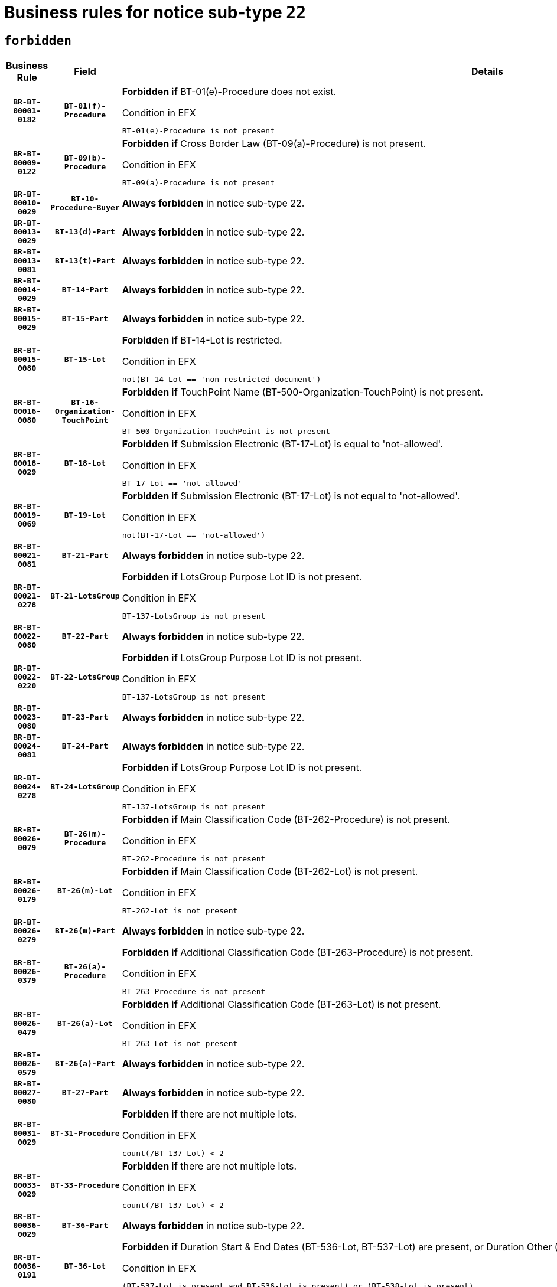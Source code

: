 = Business rules for notice sub-type `22`
:navtitle: Business Rules

== `forbidden`
[cols="<3,3,<6,>1", role="fixed-layout"]
|====
h| Business Rule h| Field h|Details h|Severity
h|`BR-BT-00001-0182`
h|`BT-01(f)-Procedure`
a|

*Forbidden if* BT-01(e)-Procedure does not exist.

.Condition in EFX
[source, EFX]
----
BT-01(e)-Procedure is not present
----
|`ERROR`
h|`BR-BT-00009-0122`
h|`BT-09(b)-Procedure`
a|

*Forbidden if* Cross Border Law (BT-09(a)-Procedure) is not present.

.Condition in EFX
[source, EFX]
----
BT-09(a)-Procedure is not present
----
|`ERROR`
h|`BR-BT-00010-0029`
h|`BT-10-Procedure-Buyer`
a|

*Always forbidden* in notice sub-type 22.
|`ERROR`
h|`BR-BT-00013-0029`
h|`BT-13(d)-Part`
a|

*Always forbidden* in notice sub-type 22.
|`ERROR`
h|`BR-BT-00013-0081`
h|`BT-13(t)-Part`
a|

*Always forbidden* in notice sub-type 22.
|`ERROR`
h|`BR-BT-00014-0029`
h|`BT-14-Part`
a|

*Always forbidden* in notice sub-type 22.
|`ERROR`
h|`BR-BT-00015-0029`
h|`BT-15-Part`
a|

*Always forbidden* in notice sub-type 22.
|`ERROR`
h|`BR-BT-00015-0080`
h|`BT-15-Lot`
a|

*Forbidden if* BT-14-Lot is restricted.

.Condition in EFX
[source, EFX]
----
not(BT-14-Lot == 'non-restricted-document')
----
|`ERROR`
h|`BR-BT-00016-0080`
h|`BT-16-Organization-TouchPoint`
a|

*Forbidden if* TouchPoint Name (BT-500-Organization-TouchPoint) is not present.

.Condition in EFX
[source, EFX]
----
BT-500-Organization-TouchPoint is not present
----
|`ERROR`
h|`BR-BT-00018-0029`
h|`BT-18-Lot`
a|

*Forbidden if* Submission Electronic (BT-17-Lot) is equal to 'not-allowed'.

.Condition in EFX
[source, EFX]
----
BT-17-Lot == 'not-allowed'
----
|`ERROR`
h|`BR-BT-00019-0069`
h|`BT-19-Lot`
a|

*Forbidden if* Submission Electronic (BT-17-Lot) is not equal to 'not-allowed'.

.Condition in EFX
[source, EFX]
----
not(BT-17-Lot == 'not-allowed')
----
|`ERROR`
h|`BR-BT-00021-0081`
h|`BT-21-Part`
a|

*Always forbidden* in notice sub-type 22.
|`ERROR`
h|`BR-BT-00021-0278`
h|`BT-21-LotsGroup`
a|

*Forbidden if* LotsGroup Purpose Lot ID is not present.

.Condition in EFX
[source, EFX]
----
BT-137-LotsGroup is not present
----
|`ERROR`
h|`BR-BT-00022-0080`
h|`BT-22-Part`
a|

*Always forbidden* in notice sub-type 22.
|`ERROR`
h|`BR-BT-00022-0220`
h|`BT-22-LotsGroup`
a|

*Forbidden if* LotsGroup Purpose Lot ID is not present.

.Condition in EFX
[source, EFX]
----
BT-137-LotsGroup is not present
----
|`ERROR`
h|`BR-BT-00023-0080`
h|`BT-23-Part`
a|

*Always forbidden* in notice sub-type 22.
|`ERROR`
h|`BR-BT-00024-0081`
h|`BT-24-Part`
a|

*Always forbidden* in notice sub-type 22.
|`ERROR`
h|`BR-BT-00024-0278`
h|`BT-24-LotsGroup`
a|

*Forbidden if* LotsGroup Purpose Lot ID is not present.

.Condition in EFX
[source, EFX]
----
BT-137-LotsGroup is not present
----
|`ERROR`
h|`BR-BT-00026-0079`
h|`BT-26(m)-Procedure`
a|

*Forbidden if* Main Classification Code (BT-262-Procedure) is not present.

.Condition in EFX
[source, EFX]
----
BT-262-Procedure is not present
----
|`ERROR`
h|`BR-BT-00026-0179`
h|`BT-26(m)-Lot`
a|

*Forbidden if* Main Classification Code (BT-262-Lot) is not present.

.Condition in EFX
[source, EFX]
----
BT-262-Lot is not present
----
|`ERROR`
h|`BR-BT-00026-0279`
h|`BT-26(m)-Part`
a|

*Always forbidden* in notice sub-type 22.
|`ERROR`
h|`BR-BT-00026-0379`
h|`BT-26(a)-Procedure`
a|

*Forbidden if* Additional Classification Code (BT-263-Procedure) is not present.

.Condition in EFX
[source, EFX]
----
BT-263-Procedure is not present
----
|`ERROR`
h|`BR-BT-00026-0479`
h|`BT-26(a)-Lot`
a|

*Forbidden if* Additional Classification Code (BT-263-Lot) is not present.

.Condition in EFX
[source, EFX]
----
BT-263-Lot is not present
----
|`ERROR`
h|`BR-BT-00026-0579`
h|`BT-26(a)-Part`
a|

*Always forbidden* in notice sub-type 22.
|`ERROR`
h|`BR-BT-00027-0080`
h|`BT-27-Part`
a|

*Always forbidden* in notice sub-type 22.
|`ERROR`
h|`BR-BT-00031-0029`
h|`BT-31-Procedure`
a|

*Forbidden if* there are not multiple lots.

.Condition in EFX
[source, EFX]
----
count(/BT-137-Lot) < 2
----
|`ERROR`
h|`BR-BT-00033-0029`
h|`BT-33-Procedure`
a|

*Forbidden if* there are not multiple lots.

.Condition in EFX
[source, EFX]
----
count(/BT-137-Lot) < 2
----
|`ERROR`
h|`BR-BT-00036-0029`
h|`BT-36-Part`
a|

*Always forbidden* in notice sub-type 22.
|`ERROR`
h|`BR-BT-00036-0191`
h|`BT-36-Lot`
a|

*Forbidden if* Duration Start & End Dates (BT-536-Lot, BT-537-Lot) are present, or Duration Other (BT-538-Lot) is present.

.Condition in EFX
[source, EFX]
----
(BT-537-Lot is present and BT-536-Lot is present) or (BT-538-Lot is present)
----
|`ERROR`
h|`BR-BT-00041-0029`
h|`BT-41-Lot`
a|

*Always forbidden* in notice sub-type 22.
|`ERROR`
h|`BR-BT-00042-0029`
h|`BT-42-Lot`
a|

*Always forbidden* in notice sub-type 22.
|`ERROR`
h|`BR-BT-00046-0029`
h|`BT-46-Lot`
a|

*Always forbidden* in notice sub-type 22.
|`ERROR`
h|`BR-BT-00047-0029`
h|`BT-47-Lot`
a|

*Always forbidden* in notice sub-type 22.
|`ERROR`
h|`BR-BT-00050-0029`
h|`BT-50-Lot`
a|

*Forbidden if* Procedure Type (BT-105) is equal to "Open", "Other single stage procedure" or "Negotiated without prior call for competition".

.Condition in EFX
[source, EFX]
----
BT-105-Procedure == 'open' or BT-105-Procedure == 'oth-single' or BT-105-Procedure == 'neg-wo-call'
----
|`ERROR`
h|`BR-BT-00051-0029`
h|`BT-51-Lot`
a|

*Forbidden if* BT-661-Lot is not equal to 'TRUE'.

.Condition in EFX
[source, EFX]
----
not(BT-661-Lot == TRUE)
----
|`ERROR`
h|`BR-BT-00052-0029`
h|`BT-52-Lot`
a|

*Forbidden if* Procedure Type (BT-105) is equal to "Open", "Other single stage procedure" or "Negotiated without prior call for competition".

.Condition in EFX
[source, EFX]
----
BT-105-Procedure == 'open' or BT-105-Procedure == 'oth-single' or BT-105-Procedure == 'neg-wo-call'
----
|`ERROR`
h|`BR-BT-00057-0029`
h|`BT-57-Lot`
a|

*Forbidden if* BT-58-Lot is not greater than zero.

.Condition in EFX
[source, EFX]
----
not(BT-58-Lot > 0)
----
|`ERROR`
h|`BR-BT-00064-0029`
h|`BT-64-Lot`
a|

*Always forbidden* in notice sub-type 22.
|`ERROR`
h|`BR-BT-00065-0029`
h|`BT-65-Lot`
a|

*Always forbidden* in notice sub-type 22.
|`ERROR`
h|`BR-BT-00067-0080`
h|`BT-67(b)-Procedure`
a|

*Forbidden if* Exclusion Grounds Code (BT-67(a)-Procedure) is not present.

.Condition in EFX
[source, EFX]
----
BT-67(a)-Procedure is not present
----
|`ERROR`
h|`BR-BT-00070-0068`
h|`BT-70-Lot`
a|

*Forbidden if* OPT-060-Lot is not present.

.Condition in EFX
[source, EFX]
----
OPT-060-Lot is not present
----
|`ERROR`
h|`BR-BT-00071-0029`
h|`BT-71-Part`
a|

*Always forbidden* in notice sub-type 22.
|`ERROR`
h|`BR-BT-00075-0056`
h|`BT-75-Lot`
a|

*Forbidden if* BT-751-Lot is not equal to 'TRUE'.

.Condition in EFX
[source, EFX]
----
not(BT-751-Lot == 'true')
----
|`ERROR`
h|`BR-BT-00076-0029`
h|`BT-76-Lot`
a|

*Forbidden if* BT-761-Lot is not equal to 'TRUE'.

.Condition in EFX
[source, EFX]
----
not(BT-761-Lot == 'true')
----
|`ERROR`
h|`BR-BT-00078-0029`
h|`BT-78-Lot`
a|

*Forbidden if* security clearance is not required.

.Condition in EFX
[source, EFX]
----
not(BT-578-Lot == 'true')
----
|`ERROR`
h|`BR-BT-00095-0029`
h|`BT-95-Lot`
a|

*Forbidden if* Recurrence (BT-94-Lot) is not 'true'.

.Condition in EFX
[source, EFX]
----
not(BT-94-Lot == TRUE)
----
|`ERROR`
h|`BR-BT-00098-0029`
h|`BT-98-Lot`
a|

*Forbidden if* the value chosen for BT-105-Lot is not equal to 'Open'.

.Condition in EFX
[source, EFX]
----
not(BT-105-Procedure == 'open')
----
|`ERROR`
h|`BR-BT-00099-0029`
h|`BT-99-Lot`
a|

*Always forbidden* in notice sub-type 22.
|`ERROR`
h|`BR-BT-00105-0029`
h|`BT-105-Procedure`
a|

*Always forbidden* in notice sub-type 22.
|`ERROR`
h|`BR-BT-00106-0029`
h|`BT-106-Procedure`
a|

*Always forbidden* in notice sub-type 22.
|`ERROR`
h|`BR-BT-00109-0029`
h|`BT-109-Lot`
a|

*Forbidden if* the lot does not involve a Framework Agreement or its duration is not greater than 7 years.

.Condition in EFX
[source, EFX]
----
BT-765-Lot not in ('fa-mix','fa-w-rc','fa-wo-rc') or not(((BT-537-Lot - BT-536-Lot) > P7Y) or (BT-36-Lot > P7Y))
----
|`ERROR`
h|`BR-BT-00111-0029`
h|`BT-111-Lot`
a|

*Forbidden if* the value chosen for BT-765-Lot is not equal to one of the following: 'Framework agreement, partly without reopening and partly with reopening of competition', 'Framework agreement, with reopening of competition', 'Frame$work agreement, without reopening of competition'.

.Condition in EFX
[source, EFX]
----
BT-765-Lot not in ('fa-mix','fa-w-rc','fa-wo-rc')
----
|`ERROR`
h|`BR-BT-00113-0029`
h|`BT-113-Lot`
a|

*Forbidden if* the value chosen for BT-765-Lot is not equal to one of the following: 'Framework agreement, partly without reopening and partly with reopening of competition', 'Framework agreement, with reopening of competition', 'Frame$work agreement, without reopening of competition'.

.Condition in EFX
[source, EFX]
----
BT-765-Lot not in ('fa-mix','fa-w-rc','fa-wo-rc')
----
|`ERROR`
h|`BR-BT-00115-0029`
h|`BT-115-Part`
a|

*Always forbidden* in notice sub-type 22.
|`ERROR`
h|`BR-BT-00115-0080`
h|`BT-115-Lot`
a|

*Always forbidden* in notice sub-type 22.
|`ERROR`
h|`BR-BT-00118-0029`
h|`BT-118-NoticeResult`
a|

*Always forbidden* in notice sub-type 22.
|`ERROR`
h|`BR-BT-00119-0029`
h|`BT-119-LotResult`
a|

*Always forbidden* in notice sub-type 22.
|`ERROR`
h|`BR-BT-00120-0029`
h|`BT-120-Lot`
a|

*Always forbidden* in notice sub-type 22.
|`ERROR`
h|`BR-BT-00122-0029`
h|`BT-122-Lot`
a|

*Forbidden if* Electronic Auction indicator (BT-767-Lot) is not 'true'.

.Condition in EFX
[source, EFX]
----
not(BT-767-Lot == TRUE)
----
|`ERROR`
h|`BR-BT-00123-0029`
h|`BT-123-Lot`
a|

*Forbidden if* Electronic Auction indicator (BT-767-Lot) is not 'true'.

.Condition in EFX
[source, EFX]
----
not(BT-767-Lot == TRUE)
----
|`ERROR`
h|`BR-BT-00124-0029`
h|`BT-124-Part`
a|

*Always forbidden* in notice sub-type 22.
|`ERROR`
h|`BR-BT-00125-0029`
h|`BT-125(i)-Part`
a|

*Always forbidden* in notice sub-type 22.
|`ERROR`
h|`BR-BT-00127-0029`
h|`BT-127-notice`
a|

*Always forbidden* in notice sub-type 22.
|`ERROR`
h|`BR-BT-00130-0029`
h|`BT-130-Lot`
a|

*Forbidden if* the value chosen for BT-105-Lot is equal to 'Open'.

.Condition in EFX
[source, EFX]
----
BT-105-Procedure == 'open'
----
|`ERROR`
h|`BR-BT-00131-0112`
h|`BT-131(d)-Lot`
a|

*Forbidden if* Deadline receipt Requests date (BT-1311(d)-Lot) is present.

.Condition in EFX
[source, EFX]
----
BT-1311(d)-Lot is present
----
|`ERROR`
h|`BR-BT-00131-0122`
h|`BT-131(t)-Lot`
a|

*Forbidden if* Deadline receipt Tenders date (BT-131(d)-Lot) is not present.

.Condition in EFX
[source, EFX]
----
BT-131(d)-Lot is not present
----
|`ERROR`
h|`BR-BT-00132-0029`
h|`BT-132(d)-Lot`
a|

*Always forbidden* in notice sub-type 22.
|`ERROR`
h|`BR-BT-00132-0081`
h|`BT-132(t)-Lot`
a|

*Always forbidden* in notice sub-type 22.
|`ERROR`
h|`BR-BT-00133-0029`
h|`BT-133-Lot`
a|

*Always forbidden* in notice sub-type 22.
|`ERROR`
h|`BR-BT-00134-0029`
h|`BT-134-Lot`
a|

*Always forbidden* in notice sub-type 22.
|`ERROR`
h|`BR-BT-00135-0029`
h|`BT-135-Procedure`
a|

*Always forbidden* in notice sub-type 22.
|`ERROR`
h|`BR-BT-00136-0029`
h|`BT-136-Procedure`
a|

*Always forbidden* in notice sub-type 22.
|`ERROR`
h|`BR-BT-00137-0029`
h|`BT-137-Part`
a|

*Always forbidden* in notice sub-type 22.
|`ERROR`
h|`BR-BT-00137-0080`
h|`BT-137-LotsGroup`
a|

*Forbidden if* there are not multiple lots.

.Condition in EFX
[source, EFX]
----
count(/BT-137-Lot) < 2
----
|`ERROR`
h|`BR-BT-00140-0079`
h|`BT-140-notice`
a|

*Forbidden if* Change Notice Version Identifier (BT-758-notice) is not present.

.Condition in EFX
[source, EFX]
----
BT-758-notice is not present
----
|`ERROR`
h|`BR-BT-00141-0029`
h|`BT-141(a)-notice`
a|

*Forbidden if* Change Previous Notice Section Identifier (BT-13716-notice) is not present.

.Condition in EFX
[source, EFX]
----
BT-13716-notice is not present
----
|`ERROR`
h|`BR-BT-00142-0029`
h|`BT-142-LotResult`
a|

*Always forbidden* in notice sub-type 22.
|`ERROR`
h|`BR-BT-00144-0029`
h|`BT-144-LotResult`
a|

*Always forbidden* in notice sub-type 22.
|`ERROR`
h|`BR-BT-00145-0029`
h|`BT-145-Contract`
a|

*Always forbidden* in notice sub-type 22.
|`ERROR`
h|`BR-BT-00150-0029`
h|`BT-150-Contract`
a|

*Always forbidden* in notice sub-type 22.
|`ERROR`
h|`BR-BT-00151-0029`
h|`BT-151-Contract`
a|

*Always forbidden* in notice sub-type 22.
|`ERROR`
h|`BR-BT-00156-0029`
h|`BT-156-NoticeResult`
a|

*Always forbidden* in notice sub-type 22.
|`ERROR`
h|`BR-BT-00160-0029`
h|`BT-160-Tender`
a|

*Always forbidden* in notice sub-type 22.
|`ERROR`
h|`BR-BT-00161-0029`
h|`BT-161-NoticeResult`
a|

*Always forbidden* in notice sub-type 22.
|`ERROR`
h|`BR-BT-00162-0029`
h|`BT-162-Tender`
a|

*Always forbidden* in notice sub-type 22.
|`ERROR`
h|`BR-BT-00163-0029`
h|`BT-163-Tender`
a|

*Always forbidden* in notice sub-type 22.
|`ERROR`
h|`BR-BT-00165-0029`
h|`BT-165-Organization-Company`
a|

*Always forbidden* in notice sub-type 22.
|`ERROR`
h|`BR-BT-00171-0029`
h|`BT-171-Tender`
a|

*Always forbidden* in notice sub-type 22.
|`ERROR`
h|`BR-BT-00191-0029`
h|`BT-191-Tender`
a|

*Always forbidden* in notice sub-type 22.
|`ERROR`
h|`BR-BT-00193-0029`
h|`BT-193-Tender`
a|

*Always forbidden* in notice sub-type 22.
|`ERROR`
h|`BR-BT-00195-0029`
h|`BT-195(BT-118)-NoticeResult`
a|

*Always forbidden* in notice sub-type 22.
|`ERROR`
h|`BR-BT-00195-0080`
h|`BT-195(BT-161)-NoticeResult`
a|

*Always forbidden* in notice sub-type 22.
|`ERROR`
h|`BR-BT-00195-0131`
h|`BT-195(BT-556)-NoticeResult`
a|

*Always forbidden* in notice sub-type 22.
|`ERROR`
h|`BR-BT-00195-0182`
h|`BT-195(BT-156)-NoticeResult`
a|

*Always forbidden* in notice sub-type 22.
|`ERROR`
h|`BR-BT-00195-0233`
h|`BT-195(BT-142)-LotResult`
a|

*Always forbidden* in notice sub-type 22.
|`ERROR`
h|`BR-BT-00195-0283`
h|`BT-195(BT-710)-LotResult`
a|

*Always forbidden* in notice sub-type 22.
|`ERROR`
h|`BR-BT-00195-0334`
h|`BT-195(BT-711)-LotResult`
a|

*Always forbidden* in notice sub-type 22.
|`ERROR`
h|`BR-BT-00195-0385`
h|`BT-195(BT-709)-LotResult`
a|

*Always forbidden* in notice sub-type 22.
|`ERROR`
h|`BR-BT-00195-0436`
h|`BT-195(BT-712)-LotResult`
a|

*Always forbidden* in notice sub-type 22.
|`ERROR`
h|`BR-BT-00195-0486`
h|`BT-195(BT-144)-LotResult`
a|

*Always forbidden* in notice sub-type 22.
|`ERROR`
h|`BR-BT-00195-0536`
h|`BT-195(BT-760)-LotResult`
a|

*Always forbidden* in notice sub-type 22.
|`ERROR`
h|`BR-BT-00195-0587`
h|`BT-195(BT-759)-LotResult`
a|

*Always forbidden* in notice sub-type 22.
|`ERROR`
h|`BR-BT-00195-0638`
h|`BT-195(BT-171)-Tender`
a|

*Always forbidden* in notice sub-type 22.
|`ERROR`
h|`BR-BT-00195-0689`
h|`BT-195(BT-193)-Tender`
a|

*Always forbidden* in notice sub-type 22.
|`ERROR`
h|`BR-BT-00195-0740`
h|`BT-195(BT-720)-Tender`
a|

*Always forbidden* in notice sub-type 22.
|`ERROR`
h|`BR-BT-00195-0791`
h|`BT-195(BT-162)-Tender`
a|

*Always forbidden* in notice sub-type 22.
|`ERROR`
h|`BR-BT-00195-0842`
h|`BT-195(BT-160)-Tender`
a|

*Always forbidden* in notice sub-type 22.
|`ERROR`
h|`BR-BT-00195-0893`
h|`BT-195(BT-163)-Tender`
a|

*Always forbidden* in notice sub-type 22.
|`ERROR`
h|`BR-BT-00195-0944`
h|`BT-195(BT-191)-Tender`
a|

*Always forbidden* in notice sub-type 22.
|`ERROR`
h|`BR-BT-00195-0995`
h|`BT-195(BT-553)-Tender`
a|

*Always forbidden* in notice sub-type 22.
|`ERROR`
h|`BR-BT-00195-1046`
h|`BT-195(BT-554)-Tender`
a|

*Always forbidden* in notice sub-type 22.
|`ERROR`
h|`BR-BT-00195-1097`
h|`BT-195(BT-555)-Tender`
a|

*Always forbidden* in notice sub-type 22.
|`ERROR`
h|`BR-BT-00195-1148`
h|`BT-195(BT-773)-Tender`
a|

*Always forbidden* in notice sub-type 22.
|`ERROR`
h|`BR-BT-00195-1199`
h|`BT-195(BT-731)-Tender`
a|

*Always forbidden* in notice sub-type 22.
|`ERROR`
h|`BR-BT-00195-1250`
h|`BT-195(BT-730)-Tender`
a|

*Always forbidden* in notice sub-type 22.
|`ERROR`
h|`BR-BT-00195-1454`
h|`BT-195(BT-09)-Procedure`
a|

*Always forbidden* in notice sub-type 22.
|`ERROR`
h|`BR-BT-00195-1505`
h|`BT-195(BT-105)-Procedure`
a|

*Always forbidden* in notice sub-type 22.
|`ERROR`
h|`BR-BT-00195-1556`
h|`BT-195(BT-88)-Procedure`
a|

*Always forbidden* in notice sub-type 22.
|`ERROR`
h|`BR-BT-00195-1607`
h|`BT-195(BT-106)-Procedure`
a|

*Always forbidden* in notice sub-type 22.
|`ERROR`
h|`BR-BT-00195-1658`
h|`BT-195(BT-1351)-Procedure`
a|

*Always forbidden* in notice sub-type 22.
|`ERROR`
h|`BR-BT-00195-1709`
h|`BT-195(BT-136)-Procedure`
a|

*Always forbidden* in notice sub-type 22.
|`ERROR`
h|`BR-BT-00195-1760`
h|`BT-195(BT-1252)-Procedure`
a|

*Always forbidden* in notice sub-type 22.
|`ERROR`
h|`BR-BT-00195-1811`
h|`BT-195(BT-135)-Procedure`
a|

*Always forbidden* in notice sub-type 22.
|`ERROR`
h|`BR-BT-00195-1862`
h|`BT-195(BT-733)-LotsGroup`
a|

*Always forbidden* in notice sub-type 22.
|`ERROR`
h|`BR-BT-00195-1913`
h|`BT-195(BT-543)-LotsGroup`
a|

*Always forbidden* in notice sub-type 22.
|`ERROR`
h|`BR-BT-00195-1964`
h|`BT-195(BT-5421)-LotsGroup`
a|

*Always forbidden* in notice sub-type 22.
|`ERROR`
h|`BR-BT-00195-2015`
h|`BT-195(BT-5422)-LotsGroup`
a|

*Always forbidden* in notice sub-type 22.
|`ERROR`
h|`BR-BT-00195-2066`
h|`BT-195(BT-5423)-LotsGroup`
a|

*Always forbidden* in notice sub-type 22.
|`ERROR`
h|`BR-BT-00195-2168`
h|`BT-195(BT-734)-LotsGroup`
a|

*Always forbidden* in notice sub-type 22.
|`ERROR`
h|`BR-BT-00195-2219`
h|`BT-195(BT-539)-LotsGroup`
a|

*Always forbidden* in notice sub-type 22.
|`ERROR`
h|`BR-BT-00195-2270`
h|`BT-195(BT-540)-LotsGroup`
a|

*Always forbidden* in notice sub-type 22.
|`ERROR`
h|`BR-BT-00195-2321`
h|`BT-195(BT-733)-Lot`
a|

*Always forbidden* in notice sub-type 22.
|`ERROR`
h|`BR-BT-00195-2372`
h|`BT-195(BT-543)-Lot`
a|

*Always forbidden* in notice sub-type 22.
|`ERROR`
h|`BR-BT-00195-2423`
h|`BT-195(BT-5421)-Lot`
a|

*Always forbidden* in notice sub-type 22.
|`ERROR`
h|`BR-BT-00195-2474`
h|`BT-195(BT-5422)-Lot`
a|

*Always forbidden* in notice sub-type 22.
|`ERROR`
h|`BR-BT-00195-2525`
h|`BT-195(BT-5423)-Lot`
a|

*Always forbidden* in notice sub-type 22.
|`ERROR`
h|`BR-BT-00195-2627`
h|`BT-195(BT-734)-Lot`
a|

*Always forbidden* in notice sub-type 22.
|`ERROR`
h|`BR-BT-00195-2678`
h|`BT-195(BT-539)-Lot`
a|

*Always forbidden* in notice sub-type 22.
|`ERROR`
h|`BR-BT-00195-2729`
h|`BT-195(BT-540)-Lot`
a|

*Always forbidden* in notice sub-type 22.
|`ERROR`
h|`BR-BT-00195-2833`
h|`BT-195(BT-635)-LotResult`
a|

*Always forbidden* in notice sub-type 22.
|`ERROR`
h|`BR-BT-00195-2883`
h|`BT-195(BT-636)-LotResult`
a|

*Always forbidden* in notice sub-type 22.
|`ERROR`
h|`BR-BT-00195-2987`
h|`BT-195(BT-1118)-NoticeResult`
a|

*Always forbidden* in notice sub-type 22.
|`ERROR`
h|`BR-BT-00195-3039`
h|`BT-195(BT-1561)-NoticeResult`
a|

*Always forbidden* in notice sub-type 22.
|`ERROR`
h|`BR-BT-00195-3093`
h|`BT-195(BT-660)-LotResult`
a|

*Always forbidden* in notice sub-type 22.
|`ERROR`
h|`BR-BT-00195-3228`
h|`BT-195(BT-541)-LotsGroup-Weight`
a|

*Always forbidden* in notice sub-type 22.
|`ERROR`
h|`BR-BT-00195-3278`
h|`BT-195(BT-541)-Lot-Weight`
a|

*Always forbidden* in notice sub-type 22.
|`ERROR`
h|`BR-BT-00195-3328`
h|`BT-195(BT-541)-LotsGroup-Fixed`
a|

*Always forbidden* in notice sub-type 22.
|`ERROR`
h|`BR-BT-00195-3378`
h|`BT-195(BT-541)-Lot-Fixed`
a|

*Always forbidden* in notice sub-type 22.
|`ERROR`
h|`BR-BT-00195-3428`
h|`BT-195(BT-541)-LotsGroup-Threshold`
a|

*Always forbidden* in notice sub-type 22.
|`ERROR`
h|`BR-BT-00195-3478`
h|`BT-195(BT-541)-Lot-Threshold`
a|

*Always forbidden* in notice sub-type 22.
|`ERROR`
h|`BR-BT-00196-0029`
h|`BT-196(BT-118)-NoticeResult`
a|

*Always forbidden* in notice sub-type 22.
|`ERROR`
h|`BR-BT-00196-0081`
h|`BT-196(BT-161)-NoticeResult`
a|

*Always forbidden* in notice sub-type 22.
|`ERROR`
h|`BR-BT-00196-0133`
h|`BT-196(BT-556)-NoticeResult`
a|

*Always forbidden* in notice sub-type 22.
|`ERROR`
h|`BR-BT-00196-0185`
h|`BT-196(BT-156)-NoticeResult`
a|

*Always forbidden* in notice sub-type 22.
|`ERROR`
h|`BR-BT-00196-0237`
h|`BT-196(BT-142)-LotResult`
a|

*Always forbidden* in notice sub-type 22.
|`ERROR`
h|`BR-BT-00196-0289`
h|`BT-196(BT-710)-LotResult`
a|

*Always forbidden* in notice sub-type 22.
|`ERROR`
h|`BR-BT-00196-0341`
h|`BT-196(BT-711)-LotResult`
a|

*Always forbidden* in notice sub-type 22.
|`ERROR`
h|`BR-BT-00196-0393`
h|`BT-196(BT-709)-LotResult`
a|

*Always forbidden* in notice sub-type 22.
|`ERROR`
h|`BR-BT-00196-0445`
h|`BT-196(BT-712)-LotResult`
a|

*Always forbidden* in notice sub-type 22.
|`ERROR`
h|`BR-BT-00196-0497`
h|`BT-196(BT-144)-LotResult`
a|

*Always forbidden* in notice sub-type 22.
|`ERROR`
h|`BR-BT-00196-0549`
h|`BT-196(BT-760)-LotResult`
a|

*Always forbidden* in notice sub-type 22.
|`ERROR`
h|`BR-BT-00196-0601`
h|`BT-196(BT-759)-LotResult`
a|

*Always forbidden* in notice sub-type 22.
|`ERROR`
h|`BR-BT-00196-0653`
h|`BT-196(BT-171)-Tender`
a|

*Always forbidden* in notice sub-type 22.
|`ERROR`
h|`BR-BT-00196-0705`
h|`BT-196(BT-193)-Tender`
a|

*Always forbidden* in notice sub-type 22.
|`ERROR`
h|`BR-BT-00196-0757`
h|`BT-196(BT-720)-Tender`
a|

*Always forbidden* in notice sub-type 22.
|`ERROR`
h|`BR-BT-00196-0809`
h|`BT-196(BT-162)-Tender`
a|

*Always forbidden* in notice sub-type 22.
|`ERROR`
h|`BR-BT-00196-0861`
h|`BT-196(BT-160)-Tender`
a|

*Always forbidden* in notice sub-type 22.
|`ERROR`
h|`BR-BT-00196-0913`
h|`BT-196(BT-163)-Tender`
a|

*Always forbidden* in notice sub-type 22.
|`ERROR`
h|`BR-BT-00196-0965`
h|`BT-196(BT-191)-Tender`
a|

*Always forbidden* in notice sub-type 22.
|`ERROR`
h|`BR-BT-00196-1017`
h|`BT-196(BT-553)-Tender`
a|

*Always forbidden* in notice sub-type 22.
|`ERROR`
h|`BR-BT-00196-1069`
h|`BT-196(BT-554)-Tender`
a|

*Always forbidden* in notice sub-type 22.
|`ERROR`
h|`BR-BT-00196-1121`
h|`BT-196(BT-555)-Tender`
a|

*Always forbidden* in notice sub-type 22.
|`ERROR`
h|`BR-BT-00196-1173`
h|`BT-196(BT-773)-Tender`
a|

*Always forbidden* in notice sub-type 22.
|`ERROR`
h|`BR-BT-00196-1225`
h|`BT-196(BT-731)-Tender`
a|

*Always forbidden* in notice sub-type 22.
|`ERROR`
h|`BR-BT-00196-1277`
h|`BT-196(BT-730)-Tender`
a|

*Always forbidden* in notice sub-type 22.
|`ERROR`
h|`BR-BT-00196-1485`
h|`BT-196(BT-09)-Procedure`
a|

*Always forbidden* in notice sub-type 22.
|`ERROR`
h|`BR-BT-00196-1537`
h|`BT-196(BT-105)-Procedure`
a|

*Always forbidden* in notice sub-type 22.
|`ERROR`
h|`BR-BT-00196-1589`
h|`BT-196(BT-88)-Procedure`
a|

*Always forbidden* in notice sub-type 22.
|`ERROR`
h|`BR-BT-00196-1641`
h|`BT-196(BT-106)-Procedure`
a|

*Always forbidden* in notice sub-type 22.
|`ERROR`
h|`BR-BT-00196-1693`
h|`BT-196(BT-1351)-Procedure`
a|

*Always forbidden* in notice sub-type 22.
|`ERROR`
h|`BR-BT-00196-1745`
h|`BT-196(BT-136)-Procedure`
a|

*Always forbidden* in notice sub-type 22.
|`ERROR`
h|`BR-BT-00196-1797`
h|`BT-196(BT-1252)-Procedure`
a|

*Always forbidden* in notice sub-type 22.
|`ERROR`
h|`BR-BT-00196-1849`
h|`BT-196(BT-135)-Procedure`
a|

*Always forbidden* in notice sub-type 22.
|`ERROR`
h|`BR-BT-00196-1901`
h|`BT-196(BT-733)-LotsGroup`
a|

*Always forbidden* in notice sub-type 22.
|`ERROR`
h|`BR-BT-00196-1953`
h|`BT-196(BT-543)-LotsGroup`
a|

*Always forbidden* in notice sub-type 22.
|`ERROR`
h|`BR-BT-00196-2005`
h|`BT-196(BT-5421)-LotsGroup`
a|

*Always forbidden* in notice sub-type 22.
|`ERROR`
h|`BR-BT-00196-2057`
h|`BT-196(BT-5422)-LotsGroup`
a|

*Always forbidden* in notice sub-type 22.
|`ERROR`
h|`BR-BT-00196-2109`
h|`BT-196(BT-5423)-LotsGroup`
a|

*Always forbidden* in notice sub-type 22.
|`ERROR`
h|`BR-BT-00196-2213`
h|`BT-196(BT-734)-LotsGroup`
a|

*Always forbidden* in notice sub-type 22.
|`ERROR`
h|`BR-BT-00196-2265`
h|`BT-196(BT-539)-LotsGroup`
a|

*Always forbidden* in notice sub-type 22.
|`ERROR`
h|`BR-BT-00196-2317`
h|`BT-196(BT-540)-LotsGroup`
a|

*Always forbidden* in notice sub-type 22.
|`ERROR`
h|`BR-BT-00196-2369`
h|`BT-196(BT-733)-Lot`
a|

*Always forbidden* in notice sub-type 22.
|`ERROR`
h|`BR-BT-00196-2421`
h|`BT-196(BT-543)-Lot`
a|

*Always forbidden* in notice sub-type 22.
|`ERROR`
h|`BR-BT-00196-2473`
h|`BT-196(BT-5421)-Lot`
a|

*Always forbidden* in notice sub-type 22.
|`ERROR`
h|`BR-BT-00196-2525`
h|`BT-196(BT-5422)-Lot`
a|

*Always forbidden* in notice sub-type 22.
|`ERROR`
h|`BR-BT-00196-2577`
h|`BT-196(BT-5423)-Lot`
a|

*Always forbidden* in notice sub-type 22.
|`ERROR`
h|`BR-BT-00196-2681`
h|`BT-196(BT-734)-Lot`
a|

*Always forbidden* in notice sub-type 22.
|`ERROR`
h|`BR-BT-00196-2733`
h|`BT-196(BT-539)-Lot`
a|

*Always forbidden* in notice sub-type 22.
|`ERROR`
h|`BR-BT-00196-2785`
h|`BT-196(BT-540)-Lot`
a|

*Always forbidden* in notice sub-type 22.
|`ERROR`
h|`BR-BT-00196-3552`
h|`BT-196(BT-635)-LotResult`
a|

*Always forbidden* in notice sub-type 22.
|`ERROR`
h|`BR-BT-00196-3602`
h|`BT-196(BT-636)-LotResult`
a|

*Always forbidden* in notice sub-type 22.
|`ERROR`
h|`BR-BT-00196-3680`
h|`BT-196(BT-1118)-NoticeResult`
a|

*Always forbidden* in notice sub-type 22.
|`ERROR`
h|`BR-BT-00196-3740`
h|`BT-196(BT-1561)-NoticeResult`
a|

*Always forbidden* in notice sub-type 22.
|`ERROR`
h|`BR-BT-00196-4099`
h|`BT-196(BT-660)-LotResult`
a|

*Always forbidden* in notice sub-type 22.
|`ERROR`
h|`BR-BT-00196-4228`
h|`BT-196(BT-541)-LotsGroup-Weight`
a|

*Always forbidden* in notice sub-type 22.
|`ERROR`
h|`BR-BT-00196-4273`
h|`BT-196(BT-541)-Lot-Weight`
a|

*Always forbidden* in notice sub-type 22.
|`ERROR`
h|`BR-BT-00196-4328`
h|`BT-196(BT-541)-LotsGroup-Fixed`
a|

*Always forbidden* in notice sub-type 22.
|`ERROR`
h|`BR-BT-00196-4373`
h|`BT-196(BT-541)-Lot-Fixed`
a|

*Always forbidden* in notice sub-type 22.
|`ERROR`
h|`BR-BT-00196-4428`
h|`BT-196(BT-541)-LotsGroup-Threshold`
a|

*Always forbidden* in notice sub-type 22.
|`ERROR`
h|`BR-BT-00196-4473`
h|`BT-196(BT-541)-Lot-Threshold`
a|

*Always forbidden* in notice sub-type 22.
|`ERROR`
h|`BR-BT-00197-0029`
h|`BT-197(BT-118)-NoticeResult`
a|

*Always forbidden* in notice sub-type 22.
|`ERROR`
h|`BR-BT-00197-0080`
h|`BT-197(BT-161)-NoticeResult`
a|

*Always forbidden* in notice sub-type 22.
|`ERROR`
h|`BR-BT-00197-0131`
h|`BT-197(BT-556)-NoticeResult`
a|

*Always forbidden* in notice sub-type 22.
|`ERROR`
h|`BR-BT-00197-0182`
h|`BT-197(BT-156)-NoticeResult`
a|

*Always forbidden* in notice sub-type 22.
|`ERROR`
h|`BR-BT-00197-0233`
h|`BT-197(BT-142)-LotResult`
a|

*Always forbidden* in notice sub-type 22.
|`ERROR`
h|`BR-BT-00197-0284`
h|`BT-197(BT-710)-LotResult`
a|

*Always forbidden* in notice sub-type 22.
|`ERROR`
h|`BR-BT-00197-0335`
h|`BT-197(BT-711)-LotResult`
a|

*Always forbidden* in notice sub-type 22.
|`ERROR`
h|`BR-BT-00197-0386`
h|`BT-197(BT-709)-LotResult`
a|

*Always forbidden* in notice sub-type 22.
|`ERROR`
h|`BR-BT-00197-0437`
h|`BT-197(BT-712)-LotResult`
a|

*Always forbidden* in notice sub-type 22.
|`ERROR`
h|`BR-BT-00197-0488`
h|`BT-197(BT-144)-LotResult`
a|

*Always forbidden* in notice sub-type 22.
|`ERROR`
h|`BR-BT-00197-0539`
h|`BT-197(BT-760)-LotResult`
a|

*Always forbidden* in notice sub-type 22.
|`ERROR`
h|`BR-BT-00197-0590`
h|`BT-197(BT-759)-LotResult`
a|

*Always forbidden* in notice sub-type 22.
|`ERROR`
h|`BR-BT-00197-0641`
h|`BT-197(BT-171)-Tender`
a|

*Always forbidden* in notice sub-type 22.
|`ERROR`
h|`BR-BT-00197-0692`
h|`BT-197(BT-193)-Tender`
a|

*Always forbidden* in notice sub-type 22.
|`ERROR`
h|`BR-BT-00197-0743`
h|`BT-197(BT-720)-Tender`
a|

*Always forbidden* in notice sub-type 22.
|`ERROR`
h|`BR-BT-00197-0794`
h|`BT-197(BT-162)-Tender`
a|

*Always forbidden* in notice sub-type 22.
|`ERROR`
h|`BR-BT-00197-0845`
h|`BT-197(BT-160)-Tender`
a|

*Always forbidden* in notice sub-type 22.
|`ERROR`
h|`BR-BT-00197-0896`
h|`BT-197(BT-163)-Tender`
a|

*Always forbidden* in notice sub-type 22.
|`ERROR`
h|`BR-BT-00197-0947`
h|`BT-197(BT-191)-Tender`
a|

*Always forbidden* in notice sub-type 22.
|`ERROR`
h|`BR-BT-00197-0998`
h|`BT-197(BT-553)-Tender`
a|

*Always forbidden* in notice sub-type 22.
|`ERROR`
h|`BR-BT-00197-1049`
h|`BT-197(BT-554)-Tender`
a|

*Always forbidden* in notice sub-type 22.
|`ERROR`
h|`BR-BT-00197-1100`
h|`BT-197(BT-555)-Tender`
a|

*Always forbidden* in notice sub-type 22.
|`ERROR`
h|`BR-BT-00197-1151`
h|`BT-197(BT-773)-Tender`
a|

*Always forbidden* in notice sub-type 22.
|`ERROR`
h|`BR-BT-00197-1202`
h|`BT-197(BT-731)-Tender`
a|

*Always forbidden* in notice sub-type 22.
|`ERROR`
h|`BR-BT-00197-1253`
h|`BT-197(BT-730)-Tender`
a|

*Always forbidden* in notice sub-type 22.
|`ERROR`
h|`BR-BT-00197-1457`
h|`BT-197(BT-09)-Procedure`
a|

*Always forbidden* in notice sub-type 22.
|`ERROR`
h|`BR-BT-00197-1508`
h|`BT-197(BT-105)-Procedure`
a|

*Always forbidden* in notice sub-type 22.
|`ERROR`
h|`BR-BT-00197-1559`
h|`BT-197(BT-88)-Procedure`
a|

*Always forbidden* in notice sub-type 22.
|`ERROR`
h|`BR-BT-00197-1610`
h|`BT-197(BT-106)-Procedure`
a|

*Always forbidden* in notice sub-type 22.
|`ERROR`
h|`BR-BT-00197-1661`
h|`BT-197(BT-1351)-Procedure`
a|

*Always forbidden* in notice sub-type 22.
|`ERROR`
h|`BR-BT-00197-1712`
h|`BT-197(BT-136)-Procedure`
a|

*Always forbidden* in notice sub-type 22.
|`ERROR`
h|`BR-BT-00197-1763`
h|`BT-197(BT-1252)-Procedure`
a|

*Always forbidden* in notice sub-type 22.
|`ERROR`
h|`BR-BT-00197-1814`
h|`BT-197(BT-135)-Procedure`
a|

*Always forbidden* in notice sub-type 22.
|`ERROR`
h|`BR-BT-00197-1865`
h|`BT-197(BT-733)-LotsGroup`
a|

*Always forbidden* in notice sub-type 22.
|`ERROR`
h|`BR-BT-00197-1916`
h|`BT-197(BT-543)-LotsGroup`
a|

*Always forbidden* in notice sub-type 22.
|`ERROR`
h|`BR-BT-00197-1967`
h|`BT-197(BT-5421)-LotsGroup`
a|

*Always forbidden* in notice sub-type 22.
|`ERROR`
h|`BR-BT-00197-2018`
h|`BT-197(BT-5422)-LotsGroup`
a|

*Always forbidden* in notice sub-type 22.
|`ERROR`
h|`BR-BT-00197-2069`
h|`BT-197(BT-5423)-LotsGroup`
a|

*Always forbidden* in notice sub-type 22.
|`ERROR`
h|`BR-BT-00197-2171`
h|`BT-197(BT-734)-LotsGroup`
a|

*Always forbidden* in notice sub-type 22.
|`ERROR`
h|`BR-BT-00197-2222`
h|`BT-197(BT-539)-LotsGroup`
a|

*Always forbidden* in notice sub-type 22.
|`ERROR`
h|`BR-BT-00197-2273`
h|`BT-197(BT-540)-LotsGroup`
a|

*Always forbidden* in notice sub-type 22.
|`ERROR`
h|`BR-BT-00197-2324`
h|`BT-197(BT-733)-Lot`
a|

*Always forbidden* in notice sub-type 22.
|`ERROR`
h|`BR-BT-00197-2375`
h|`BT-197(BT-543)-Lot`
a|

*Always forbidden* in notice sub-type 22.
|`ERROR`
h|`BR-BT-00197-2426`
h|`BT-197(BT-5421)-Lot`
a|

*Always forbidden* in notice sub-type 22.
|`ERROR`
h|`BR-BT-00197-2477`
h|`BT-197(BT-5422)-Lot`
a|

*Always forbidden* in notice sub-type 22.
|`ERROR`
h|`BR-BT-00197-2528`
h|`BT-197(BT-5423)-Lot`
a|

*Always forbidden* in notice sub-type 22.
|`ERROR`
h|`BR-BT-00197-2630`
h|`BT-197(BT-734)-Lot`
a|

*Always forbidden* in notice sub-type 22.
|`ERROR`
h|`BR-BT-00197-2681`
h|`BT-197(BT-539)-Lot`
a|

*Always forbidden* in notice sub-type 22.
|`ERROR`
h|`BR-BT-00197-2732`
h|`BT-197(BT-540)-Lot`
a|

*Always forbidden* in notice sub-type 22.
|`ERROR`
h|`BR-BT-00197-3554`
h|`BT-197(BT-635)-LotResult`
a|

*Always forbidden* in notice sub-type 22.
|`ERROR`
h|`BR-BT-00197-3604`
h|`BT-197(BT-636)-LotResult`
a|

*Always forbidden* in notice sub-type 22.
|`ERROR`
h|`BR-BT-00197-3682`
h|`BT-197(BT-1118)-NoticeResult`
a|

*Always forbidden* in notice sub-type 22.
|`ERROR`
h|`BR-BT-00197-3743`
h|`BT-197(BT-1561)-NoticeResult`
a|

*Always forbidden* in notice sub-type 22.
|`ERROR`
h|`BR-BT-00197-4105`
h|`BT-197(BT-660)-LotResult`
a|

*Always forbidden* in notice sub-type 22.
|`ERROR`
h|`BR-BT-00197-4228`
h|`BT-197(BT-541)-LotsGroup-Weight`
a|

*Always forbidden* in notice sub-type 22.
|`ERROR`
h|`BR-BT-00197-4273`
h|`BT-197(BT-541)-Lot-Weight`
a|

*Always forbidden* in notice sub-type 22.
|`ERROR`
h|`BR-BT-00197-4839`
h|`BT-197(BT-541)-LotsGroup-Fixed`
a|

*Always forbidden* in notice sub-type 22.
|`ERROR`
h|`BR-BT-00197-4874`
h|`BT-197(BT-541)-Lot-Fixed`
a|

*Always forbidden* in notice sub-type 22.
|`ERROR`
h|`BR-BT-00197-4909`
h|`BT-197(BT-541)-LotsGroup-Threshold`
a|

*Always forbidden* in notice sub-type 22.
|`ERROR`
h|`BR-BT-00197-4944`
h|`BT-197(BT-541)-Lot-Threshold`
a|

*Always forbidden* in notice sub-type 22.
|`ERROR`
h|`BR-BT-00198-0029`
h|`BT-198(BT-118)-NoticeResult`
a|

*Always forbidden* in notice sub-type 22.
|`ERROR`
h|`BR-BT-00198-0081`
h|`BT-198(BT-161)-NoticeResult`
a|

*Always forbidden* in notice sub-type 22.
|`ERROR`
h|`BR-BT-00198-0133`
h|`BT-198(BT-556)-NoticeResult`
a|

*Always forbidden* in notice sub-type 22.
|`ERROR`
h|`BR-BT-00198-0185`
h|`BT-198(BT-156)-NoticeResult`
a|

*Always forbidden* in notice sub-type 22.
|`ERROR`
h|`BR-BT-00198-0237`
h|`BT-198(BT-142)-LotResult`
a|

*Always forbidden* in notice sub-type 22.
|`ERROR`
h|`BR-BT-00198-0289`
h|`BT-198(BT-710)-LotResult`
a|

*Always forbidden* in notice sub-type 22.
|`ERROR`
h|`BR-BT-00198-0341`
h|`BT-198(BT-711)-LotResult`
a|

*Always forbidden* in notice sub-type 22.
|`ERROR`
h|`BR-BT-00198-0393`
h|`BT-198(BT-709)-LotResult`
a|

*Always forbidden* in notice sub-type 22.
|`ERROR`
h|`BR-BT-00198-0445`
h|`BT-198(BT-712)-LotResult`
a|

*Always forbidden* in notice sub-type 22.
|`ERROR`
h|`BR-BT-00198-0497`
h|`BT-198(BT-144)-LotResult`
a|

*Always forbidden* in notice sub-type 22.
|`ERROR`
h|`BR-BT-00198-0549`
h|`BT-198(BT-760)-LotResult`
a|

*Always forbidden* in notice sub-type 22.
|`ERROR`
h|`BR-BT-00198-0601`
h|`BT-198(BT-759)-LotResult`
a|

*Always forbidden* in notice sub-type 22.
|`ERROR`
h|`BR-BT-00198-0653`
h|`BT-198(BT-171)-Tender`
a|

*Always forbidden* in notice sub-type 22.
|`ERROR`
h|`BR-BT-00198-0705`
h|`BT-198(BT-193)-Tender`
a|

*Always forbidden* in notice sub-type 22.
|`ERROR`
h|`BR-BT-00198-0757`
h|`BT-198(BT-720)-Tender`
a|

*Always forbidden* in notice sub-type 22.
|`ERROR`
h|`BR-BT-00198-0809`
h|`BT-198(BT-162)-Tender`
a|

*Always forbidden* in notice sub-type 22.
|`ERROR`
h|`BR-BT-00198-0861`
h|`BT-198(BT-160)-Tender`
a|

*Always forbidden* in notice sub-type 22.
|`ERROR`
h|`BR-BT-00198-0913`
h|`BT-198(BT-163)-Tender`
a|

*Always forbidden* in notice sub-type 22.
|`ERROR`
h|`BR-BT-00198-0965`
h|`BT-198(BT-191)-Tender`
a|

*Always forbidden* in notice sub-type 22.
|`ERROR`
h|`BR-BT-00198-1017`
h|`BT-198(BT-553)-Tender`
a|

*Always forbidden* in notice sub-type 22.
|`ERROR`
h|`BR-BT-00198-1069`
h|`BT-198(BT-554)-Tender`
a|

*Always forbidden* in notice sub-type 22.
|`ERROR`
h|`BR-BT-00198-1121`
h|`BT-198(BT-555)-Tender`
a|

*Always forbidden* in notice sub-type 22.
|`ERROR`
h|`BR-BT-00198-1173`
h|`BT-198(BT-773)-Tender`
a|

*Always forbidden* in notice sub-type 22.
|`ERROR`
h|`BR-BT-00198-1225`
h|`BT-198(BT-731)-Tender`
a|

*Always forbidden* in notice sub-type 22.
|`ERROR`
h|`BR-BT-00198-1277`
h|`BT-198(BT-730)-Tender`
a|

*Always forbidden* in notice sub-type 22.
|`ERROR`
h|`BR-BT-00198-1485`
h|`BT-198(BT-09)-Procedure`
a|

*Always forbidden* in notice sub-type 22.
|`ERROR`
h|`BR-BT-00198-1537`
h|`BT-198(BT-105)-Procedure`
a|

*Always forbidden* in notice sub-type 22.
|`ERROR`
h|`BR-BT-00198-1589`
h|`BT-198(BT-88)-Procedure`
a|

*Always forbidden* in notice sub-type 22.
|`ERROR`
h|`BR-BT-00198-1641`
h|`BT-198(BT-106)-Procedure`
a|

*Always forbidden* in notice sub-type 22.
|`ERROR`
h|`BR-BT-00198-1693`
h|`BT-198(BT-1351)-Procedure`
a|

*Always forbidden* in notice sub-type 22.
|`ERROR`
h|`BR-BT-00198-1745`
h|`BT-198(BT-136)-Procedure`
a|

*Always forbidden* in notice sub-type 22.
|`ERROR`
h|`BR-BT-00198-1797`
h|`BT-198(BT-1252)-Procedure`
a|

*Always forbidden* in notice sub-type 22.
|`ERROR`
h|`BR-BT-00198-1849`
h|`BT-198(BT-135)-Procedure`
a|

*Always forbidden* in notice sub-type 22.
|`ERROR`
h|`BR-BT-00198-1901`
h|`BT-198(BT-733)-LotsGroup`
a|

*Always forbidden* in notice sub-type 22.
|`ERROR`
h|`BR-BT-00198-1953`
h|`BT-198(BT-543)-LotsGroup`
a|

*Always forbidden* in notice sub-type 22.
|`ERROR`
h|`BR-BT-00198-2005`
h|`BT-198(BT-5421)-LotsGroup`
a|

*Always forbidden* in notice sub-type 22.
|`ERROR`
h|`BR-BT-00198-2057`
h|`BT-198(BT-5422)-LotsGroup`
a|

*Always forbidden* in notice sub-type 22.
|`ERROR`
h|`BR-BT-00198-2109`
h|`BT-198(BT-5423)-LotsGroup`
a|

*Always forbidden* in notice sub-type 22.
|`ERROR`
h|`BR-BT-00198-2213`
h|`BT-198(BT-734)-LotsGroup`
a|

*Always forbidden* in notice sub-type 22.
|`ERROR`
h|`BR-BT-00198-2265`
h|`BT-198(BT-539)-LotsGroup`
a|

*Always forbidden* in notice sub-type 22.
|`ERROR`
h|`BR-BT-00198-2317`
h|`BT-198(BT-540)-LotsGroup`
a|

*Always forbidden* in notice sub-type 22.
|`ERROR`
h|`BR-BT-00198-2369`
h|`BT-198(BT-733)-Lot`
a|

*Always forbidden* in notice sub-type 22.
|`ERROR`
h|`BR-BT-00198-2421`
h|`BT-198(BT-543)-Lot`
a|

*Always forbidden* in notice sub-type 22.
|`ERROR`
h|`BR-BT-00198-2473`
h|`BT-198(BT-5421)-Lot`
a|

*Always forbidden* in notice sub-type 22.
|`ERROR`
h|`BR-BT-00198-2525`
h|`BT-198(BT-5422)-Lot`
a|

*Always forbidden* in notice sub-type 22.
|`ERROR`
h|`BR-BT-00198-2577`
h|`BT-198(BT-5423)-Lot`
a|

*Always forbidden* in notice sub-type 22.
|`ERROR`
h|`BR-BT-00198-2681`
h|`BT-198(BT-734)-Lot`
a|

*Always forbidden* in notice sub-type 22.
|`ERROR`
h|`BR-BT-00198-2733`
h|`BT-198(BT-539)-Lot`
a|

*Always forbidden* in notice sub-type 22.
|`ERROR`
h|`BR-BT-00198-2785`
h|`BT-198(BT-540)-Lot`
a|

*Always forbidden* in notice sub-type 22.
|`ERROR`
h|`BR-BT-00198-4130`
h|`BT-198(BT-635)-LotResult`
a|

*Always forbidden* in notice sub-type 22.
|`ERROR`
h|`BR-BT-00198-4180`
h|`BT-198(BT-636)-LotResult`
a|

*Always forbidden* in notice sub-type 22.
|`ERROR`
h|`BR-BT-00198-4258`
h|`BT-198(BT-1118)-NoticeResult`
a|

*Always forbidden* in notice sub-type 22.
|`ERROR`
h|`BR-BT-00198-4322`
h|`BT-198(BT-1561)-NoticeResult`
a|

*Always forbidden* in notice sub-type 22.
|`ERROR`
h|`BR-BT-00198-4685`
h|`BT-198(BT-660)-LotResult`
a|

*Always forbidden* in notice sub-type 22.
|`ERROR`
h|`BR-BT-00198-4828`
h|`BT-198(BT-541)-LotsGroup-Weight`
a|

*Always forbidden* in notice sub-type 22.
|`ERROR`
h|`BR-BT-00198-4873`
h|`BT-198(BT-541)-Lot-Weight`
a|

*Always forbidden* in notice sub-type 22.
|`ERROR`
h|`BR-BT-00198-4928`
h|`BT-198(BT-541)-LotsGroup-Fixed`
a|

*Always forbidden* in notice sub-type 22.
|`ERROR`
h|`BR-BT-00198-4973`
h|`BT-198(BT-541)-Lot-Fixed`
a|

*Always forbidden* in notice sub-type 22.
|`ERROR`
h|`BR-BT-00198-5028`
h|`BT-198(BT-541)-LotsGroup-Threshold`
a|

*Always forbidden* in notice sub-type 22.
|`ERROR`
h|`BR-BT-00198-5073`
h|`BT-198(BT-541)-Lot-Threshold`
a|

*Always forbidden* in notice sub-type 22.
|`ERROR`
h|`BR-BT-00200-0029`
h|`BT-200-Contract`
a|

*Always forbidden* in notice sub-type 22.
|`ERROR`
h|`BR-BT-00201-0029`
h|`BT-201-Contract`
a|

*Always forbidden* in notice sub-type 22.
|`ERROR`
h|`BR-BT-00202-0029`
h|`BT-202-Contract`
a|

*Always forbidden* in notice sub-type 22.
|`ERROR`
h|`BR-BT-00262-0079`
h|`BT-262-Part`
a|

*Always forbidden* in notice sub-type 22.
|`ERROR`
h|`BR-BT-00263-0079`
h|`BT-263-Part`
a|

*Always forbidden* in notice sub-type 22.
|`ERROR`
h|`BR-BT-00271-0029`
h|`BT-271-Procedure`
a|

*Forbidden if* no lot involves a framework agreement.

.Condition in EFX
[source, EFX]
----
(BT-765-Lot not in ('fa-mix','fa-w-rc','fa-wo-rc')) or (BT-765-Lot is not present)
----
|`ERROR`
h|`BR-BT-00271-0131`
h|`BT-271-LotsGroup`
a|

*Forbidden if* There is no lot in the group for which a framework agreement is defined.

.Condition in EFX
[source, EFX]
----
not(BT-137-LotsGroup in BT-330-Procedure[BT-1375-Procedure in BT-137-Lot[BT-765-Lot in ('fa-mix','fa-w-rc','fa-wo-rc')]])
----
|`ERROR`
h|`BR-BT-00271-0182`
h|`BT-271-Lot`
a|

*Forbidden if* The lot does not involve a Framework agreement.

.Condition in EFX
[source, EFX]
----
(BT-765-Lot not in ('fa-mix','fa-w-rc','fa-wo-rc')) or (BT-765-Lot is not present)
----
|`ERROR`
h|`BR-BT-00300-0081`
h|`BT-300-Part`
a|

*Always forbidden* in notice sub-type 22.
|`ERROR`
h|`BR-BT-00500-0133`
h|`BT-500-UBO`
a|

*Always forbidden* in notice sub-type 22.
|`ERROR`
h|`BR-BT-00500-0184`
h|`BT-500-Business`
a|

*Always forbidden* in notice sub-type 22.
|`ERROR`
h|`BR-BT-00500-0282`
h|`BT-500-Business-European`
a|

*Always forbidden* in notice sub-type 22.
|`ERROR`
h|`BR-BT-00501-0079`
h|`BT-501-Business-National`
a|

*Always forbidden* in notice sub-type 22.
|`ERROR`
h|`BR-BT-00501-0235`
h|`BT-501-Business-European`
a|

*Always forbidden* in notice sub-type 22.
|`ERROR`
h|`BR-BT-00502-0131`
h|`BT-502-Business`
a|

*Always forbidden* in notice sub-type 22.
|`ERROR`
h|`BR-BT-00503-0133`
h|`BT-503-UBO`
a|

*Always forbidden* in notice sub-type 22.
|`ERROR`
h|`BR-BT-00503-0185`
h|`BT-503-Business`
a|

*Always forbidden* in notice sub-type 22.
|`ERROR`
h|`BR-BT-00505-0131`
h|`BT-505-Business`
a|

*Always forbidden* in notice sub-type 22.
|`ERROR`
h|`BR-BT-00506-0133`
h|`BT-506-UBO`
a|

*Always forbidden* in notice sub-type 22.
|`ERROR`
h|`BR-BT-00506-0185`
h|`BT-506-Business`
a|

*Always forbidden* in notice sub-type 22.
|`ERROR`
h|`BR-BT-00507-0131`
h|`BT-507-UBO`
a|

*Always forbidden* in notice sub-type 22.
|`ERROR`
h|`BR-BT-00507-0182`
h|`BT-507-Business`
a|

*Always forbidden* in notice sub-type 22.
|`ERROR`
h|`BR-BT-00507-0232`
h|`BT-507-Organization-Company`
a|

*Forbidden if* Organization country (BT-514-Organization-Company) is not a country with NUTS codes.

.Condition in EFX
[source, EFX]
----
BT-514-Organization-Company not in (nuts-country)
----
|`ERROR`
h|`BR-BT-00507-0275`
h|`BT-507-Organization-TouchPoint`
a|

*Forbidden if* TouchPoint country (BT-514-Organization-TouchPoint) is not a country with NUTS codes.

.Condition in EFX
[source, EFX]
----
BT-514-Organization-TouchPoint not in (nuts-country)
----
|`ERROR`
h|`BR-BT-00510-0029`
h|`BT-510(a)-Organization-Company`
a|

*Forbidden if* Organisation City (BT-513-Organization-Company) is not present.

.Condition in EFX
[source, EFX]
----
BT-513-Organization-Company is not present
----
|`ERROR`
h|`BR-BT-00510-0080`
h|`BT-510(b)-Organization-Company`
a|

*Forbidden if* Street (BT-510(a)-Organization-Company) is not present.

.Condition in EFX
[source, EFX]
----
BT-510(a)-Organization-Company is not present
----
|`ERROR`
h|`BR-BT-00510-0131`
h|`BT-510(c)-Organization-Company`
a|

*Forbidden if* Streetline 1 (BT-510(b)-Organization-Company) is not present.

.Condition in EFX
[source, EFX]
----
BT-510(b)-Organization-Company is not present
----
|`ERROR`
h|`BR-BT-00510-0182`
h|`BT-510(a)-Organization-TouchPoint`
a|

*Forbidden if* City (BT-513-Organization-TouchPoint) is not present.

.Condition in EFX
[source, EFX]
----
BT-513-Organization-TouchPoint is not present
----
|`ERROR`
h|`BR-BT-00510-0233`
h|`BT-510(b)-Organization-TouchPoint`
a|

*Forbidden if* Street (BT-510(a)-Organization-TouchPoint) is not present.

.Condition in EFX
[source, EFX]
----
BT-510(a)-Organization-TouchPoint is not present
----
|`ERROR`
h|`BR-BT-00510-0284`
h|`BT-510(c)-Organization-TouchPoint`
a|

*Forbidden if* Streetline 1 (BT-510(b)-Organization-TouchPoint) is not present.

.Condition in EFX
[source, EFX]
----
BT-510(b)-Organization-TouchPoint is not present
----
|`ERROR`
h|`BR-BT-00510-0335`
h|`BT-510(a)-UBO`
a|

*Always forbidden* in notice sub-type 22.
|`ERROR`
h|`BR-BT-00510-0386`
h|`BT-510(b)-UBO`
a|

*Always forbidden* in notice sub-type 22.
|`ERROR`
h|`BR-BT-00510-0437`
h|`BT-510(c)-UBO`
a|

*Always forbidden* in notice sub-type 22.
|`ERROR`
h|`BR-BT-00510-0488`
h|`BT-510(a)-Business`
a|

*Always forbidden* in notice sub-type 22.
|`ERROR`
h|`BR-BT-00510-0539`
h|`BT-510(b)-Business`
a|

*Always forbidden* in notice sub-type 22.
|`ERROR`
h|`BR-BT-00510-0590`
h|`BT-510(c)-Business`
a|

*Always forbidden* in notice sub-type 22.
|`ERROR`
h|`BR-BT-00512-0131`
h|`BT-512-UBO`
a|

*Always forbidden* in notice sub-type 22.
|`ERROR`
h|`BR-BT-00512-0182`
h|`BT-512-Business`
a|

*Always forbidden* in notice sub-type 22.
|`ERROR`
h|`BR-BT-00512-0232`
h|`BT-512-Organization-Company`
a|

*Forbidden if* Organisation country (BT-514-Organization-Company) is not a country with post codes.

.Condition in EFX
[source, EFX]
----
BT-514-Organization-Company not in (postcode-country)
----
|`ERROR`
h|`BR-BT-00512-0274`
h|`BT-512-Organization-TouchPoint`
a|

*Forbidden if* TouchPoint country (BT-514-Organization-TouchPoint) is not a country with post codes.

.Condition in EFX
[source, EFX]
----
BT-514-Organization-TouchPoint not in (postcode-country)
----
|`ERROR`
h|`BR-BT-00513-0131`
h|`BT-513-UBO`
a|

*Always forbidden* in notice sub-type 22.
|`ERROR`
h|`BR-BT-00513-0182`
h|`BT-513-Business`
a|

*Always forbidden* in notice sub-type 22.
|`ERROR`
h|`BR-BT-00513-0282`
h|`BT-513-Organization-TouchPoint`
a|

*Forbidden if* Organization Country Code (BT-514-Organization-TouchPoint) is not present.

.Condition in EFX
[source, EFX]
----
BT-514-Organization-TouchPoint is not present
----
|`ERROR`
h|`BR-BT-00514-0131`
h|`BT-514-UBO`
a|

*Always forbidden* in notice sub-type 22.
|`ERROR`
h|`BR-BT-00514-0182`
h|`BT-514-Business`
a|

*Always forbidden* in notice sub-type 22.
|`ERROR`
h|`BR-BT-00514-0282`
h|`BT-514-Organization-TouchPoint`
a|

*Forbidden if* TouchPoint Name (BT-500-Organization-TouchPoint) is not present.

.Condition in EFX
[source, EFX]
----
BT-500-Organization-TouchPoint is not present
----
|`ERROR`
h|`BR-BT-00531-0029`
h|`BT-531-Procedure`
a|

*Forbidden if* Main Nature (BT-23-Procedure) is not present.

.Condition in EFX
[source, EFX]
----
BT-23-Procedure is not present
----
|`ERROR`
h|`BR-BT-00531-0079`
h|`BT-531-Lot`
a|

*Forbidden if* Main Nature (BT-23-Lot) is not present.

.Condition in EFX
[source, EFX]
----
BT-23-Lot is not present
----
|`ERROR`
h|`BR-BT-00531-0129`
h|`BT-531-Part`
a|

*Always forbidden* in notice sub-type 22.
|`ERROR`
h|`BR-BT-00536-0029`
h|`BT-536-Part`
a|

*Always forbidden* in notice sub-type 22.
|`ERROR`
h|`BR-BT-00536-0192`
h|`BT-536-Lot`
a|

*Forbidden if* Duration Period (BT-36-Lot) & Duration End Date (BT-537-Lot) are present, or Duration Other (BT-538-Lot) & Duration End Date (BT-537-Lot) are present.

.Condition in EFX
[source, EFX]
----
(BT-36-Lot is present and BT-537-Lot is present) or (BT-538-Lot is present and BT-537-Lot is present)
----
|`ERROR`
h|`BR-BT-00537-0029`
h|`BT-537-Part`
a|

*Always forbidden* in notice sub-type 22.
|`ERROR`
h|`BR-BT-00537-0156`
h|`BT-537-Lot`
a|

*Forbidden if* Duration Start Date (BT-536-Lot) & Duration Other (BT-538-Lot) are present, or Duration Start Date (BT-536-Lot) & Duration Period (BT-36-Lot) are present, or Duration Other (BT-538-Lot) is present and equal to “UNLIMITED”..

.Condition in EFX
[source, EFX]
----
(BT-536-Lot is present and BT-538-Lot is present) or (BT-536-Lot is present and BT-36-Lot is present) or (BT-538-Lot is present and BT-538-Lot == 'UNLIMITED')
----
|`ERROR`
h|`BR-BT-00538-0029`
h|`BT-538-Part`
a|

*Always forbidden* in notice sub-type 22.
|`ERROR`
h|`BR-BT-00538-0168`
h|`BT-538-Lot`
a|

*Forbidden if* Duration Period (BT-36-Lot) is present, or Duration Start & End Dates (BT-536-Lot, BT-537-Lot) are present.

.Condition in EFX
[source, EFX]
----
BT-36-Lot is present or (BT-537-Lot is present and BT-536-Lot is present)
----
|`ERROR`
h|`BR-BT-00539-0029`
h|`BT-539-LotsGroup`
a|

*Forbidden if* LotsGroup Purpose Lot ID is not present.

.Condition in EFX
[source, EFX]
----
BT-137-LotsGroup is not present
----
|`ERROR`
h|`BR-BT-00540-0170`
h|`BT-540-LotsGroup`
a|

*Forbidden if* LotsGroup Award Criterion Type (BT-539-LotsGroup) does not exist.

.Condition in EFX
[source, EFX]
----
BT-539-LotsGroup is not present
----
|`ERROR`
h|`BR-BT-00540-0204`
h|`BT-540-Lot`
a|

*Forbidden if* Lot Award Criterion Type (BT-539-Lot) does not exist.

.Condition in EFX
[source, EFX]
----
BT-539-Lot is not present
----
|`ERROR`
h|`BR-BT-00541-0228`
h|`BT-541-LotsGroup-WeightNumber`
a|

*Forbidden if* Award Criterion Description (BT-540-LotsGroup) is not present.

.Condition in EFX
[source, EFX]
----
BT-540-LotsGroup is not present
----
|`ERROR`
h|`BR-BT-00541-0278`
h|`BT-541-Lot-WeightNumber`
a|

*Forbidden if* Award Criterion Description (BT-540-Lot) is not present.

.Condition in EFX
[source, EFX]
----
BT-540-Lot is not present
----
|`ERROR`
h|`BR-BT-00541-0428`
h|`BT-541-LotsGroup-FixedNumber`
a|

*Forbidden if* Award Criterion Description (BT-540-LotsGroup) is not present.

.Condition in EFX
[source, EFX]
----
BT-540-LotsGroup is not present
----
|`ERROR`
h|`BR-BT-00541-0478`
h|`BT-541-Lot-FixedNumber`
a|

*Forbidden if* Award Criterion Description (BT-540-Lot) is not present.

.Condition in EFX
[source, EFX]
----
BT-540-Lot is not present
----
|`ERROR`
h|`BR-BT-00541-0628`
h|`BT-541-LotsGroup-ThresholdNumber`
a|

*Forbidden if* Award Criterion Description (BT-540-LotsGroup) is not present.

.Condition in EFX
[source, EFX]
----
BT-540-LotsGroup is not present
----
|`ERROR`
h|`BR-BT-00541-0678`
h|`BT-541-Lot-ThresholdNumber`
a|

*Forbidden if* Award Criterion Description (BT-540-Lot) is not present.

.Condition in EFX
[source, EFX]
----
BT-540-Lot is not present
----
|`ERROR`
h|`BR-BT-00543-0029`
h|`BT-543-LotsGroup`
a|

*Forbidden if* BT-541-LotsGroup-WeightNumber,  BT-541-LotsGroup-FixedNumber or  BT-541-LotsGroup-ThresholdNumber is not empty.

.Condition in EFX
[source, EFX]
----
(BT-541-LotsGroup-WeightNumber is present) or (BT-541-LotsGroup-FixedNumber is present) or (BT-541-LotsGroup-ThresholdNumber is present)
----
|`ERROR`
h|`BR-BT-00543-0081`
h|`BT-543-Lot`
a|

*Forbidden if* BT-541-Lot-WeightNumber,  BT-541-Lot-FixedNumber or  BT-541-Lot-ThresholdNumber is not empty.

.Condition in EFX
[source, EFX]
----
(BT-541-Lot-WeightNumber is present) or (BT-541-Lot-FixedNumber is present) or (BT-541-Lot-ThresholdNumber is present)
----
|`ERROR`
h|`BR-BT-00553-0029`
h|`BT-553-Tender`
a|

*Always forbidden* in notice sub-type 22.
|`ERROR`
h|`BR-BT-00554-0029`
h|`BT-554-Tender`
a|

*Always forbidden* in notice sub-type 22.
|`ERROR`
h|`BR-BT-00555-0029`
h|`BT-555-Tender`
a|

*Always forbidden* in notice sub-type 22.
|`ERROR`
h|`BR-BT-00556-0029`
h|`BT-556-NoticeResult`
a|

*Always forbidden* in notice sub-type 22.
|`ERROR`
h|`BR-BT-00610-0029`
h|`BT-610-Procedure-Buyer`
a|

*Always forbidden* in notice sub-type 22.
|`ERROR`
h|`BR-BT-00615-0029`
h|`BT-615-Part`
a|

*Always forbidden* in notice sub-type 22.
|`ERROR`
h|`BR-BT-00615-0080`
h|`BT-615-Lot`
a|

*Forbidden if* BT-14-Lot is not restricted.

.Condition in EFX
[source, EFX]
----
not(BT-14-Lot == 'restricted-document')
----
|`ERROR`
h|`BR-BT-00630-0029`
h|`BT-630(d)-Lot`
a|

*Always forbidden* in notice sub-type 22.
|`ERROR`
h|`BR-BT-00630-0081`
h|`BT-630(t)-Lot`
a|

*Always forbidden* in notice sub-type 22.
|`ERROR`
h|`BR-BT-00631-0029`
h|`BT-631-Lot`
a|

*Always forbidden* in notice sub-type 22.
|`ERROR`
h|`BR-BT-00632-0029`
h|`BT-632-Part`
a|

*Always forbidden* in notice sub-type 22.
|`ERROR`
h|`BR-BT-00633-0029`
h|`BT-633-Organization`
a|

*Always forbidden* in notice sub-type 22.
|`ERROR`
h|`BR-BT-00635-0029`
h|`BT-635-LotResult`
a|

*Always forbidden* in notice sub-type 22.
|`ERROR`
h|`BR-BT-00636-0029`
h|`BT-636-LotResult`
a|

*Always forbidden* in notice sub-type 22.
|`ERROR`
h|`BR-BT-00651-0029`
h|`BT-651-Lot`
a|

*Always forbidden* in notice sub-type 22.
|`ERROR`
h|`BR-BT-00660-0029`
h|`BT-660-LotResult`
a|

*Always forbidden* in notice sub-type 22.
|`ERROR`
h|`BR-BT-00661-0029`
h|`BT-661-Lot`
a|

*Forbidden if* Procedure Type (BT-105) is equal to "Open", "Other single stage procedure" or "Negotiated without prior call for competition".

.Condition in EFX
[source, EFX]
----
BT-105-Procedure == 'open' or BT-105-Procedure == 'oth-single' or BT-105-Procedure == 'neg-wo-call'
----
|`ERROR`
h|`BR-BT-00706-0029`
h|`BT-706-UBO`
a|

*Always forbidden* in notice sub-type 22.
|`ERROR`
h|`BR-BT-00707-0029`
h|`BT-707-Part`
a|

*Always forbidden* in notice sub-type 22.
|`ERROR`
h|`BR-BT-00707-0080`
h|`BT-707-Lot`
a|

*Forbidden if* BT-14-Lot is not restricted.

.Condition in EFX
[source, EFX]
----
not(BT-14-Lot == 'restricted-document')
----
|`ERROR`
h|`BR-BT-00708-0029`
h|`BT-708-Part`
a|

*Always forbidden* in notice sub-type 22.
|`ERROR`
h|`BR-BT-00708-0124`
h|`BT-708-Lot`
a|

*Forbidden if* BT-14-Lot is not present.

.Condition in EFX
[source, EFX]
----
BT-14-Lot is not present
----
|`ERROR`
h|`BR-BT-00709-0029`
h|`BT-709-LotResult`
a|

*Always forbidden* in notice sub-type 22.
|`ERROR`
h|`BR-BT-00710-0029`
h|`BT-710-LotResult`
a|

*Always forbidden* in notice sub-type 22.
|`ERROR`
h|`BR-BT-00711-0029`
h|`BT-711-LotResult`
a|

*Always forbidden* in notice sub-type 22.
|`ERROR`
h|`BR-BT-00712-0029`
h|`BT-712(a)-LotResult`
a|

*Always forbidden* in notice sub-type 22.
|`ERROR`
h|`BR-BT-00712-0080`
h|`BT-712(b)-LotResult`
a|

*Always forbidden* in notice sub-type 22.
|`ERROR`
h|`BR-BT-00718-0029`
h|`BT-718-notice`
a|

*Forbidden if* Change Previous Notice Section Identifier (BT-13716-notice) is not present.

.Condition in EFX
[source, EFX]
----
BT-13716-notice is not present
----
|`ERROR`
h|`BR-BT-00719-0079`
h|`BT-719-notice`
a|

*Forbidden if* the indicator Change Procurement Documents (BT-718-notice) is not set to "true".

.Condition in EFX
[source, EFX]
----
not(BT-718-notice == TRUE)
----
|`ERROR`
h|`BR-BT-00720-0029`
h|`BT-720-Tender`
a|

*Always forbidden* in notice sub-type 22.
|`ERROR`
h|`BR-BT-00721-0029`
h|`BT-721-Contract`
a|

*Always forbidden* in notice sub-type 22.
|`ERROR`
h|`BR-BT-00722-0029`
h|`BT-722-Contract`
a|

*Always forbidden* in notice sub-type 22.
|`ERROR`
h|`BR-BT-00723-0029`
h|`BT-723-LotResult`
a|

*Always forbidden* in notice sub-type 22.
|`ERROR`
h|`BR-BT-00726-0029`
h|`BT-726-Part`
a|

*Always forbidden* in notice sub-type 22.
|`ERROR`
h|`BR-BT-00727-0080`
h|`BT-727-Part`
a|

*Always forbidden* in notice sub-type 22.
|`ERROR`
h|`BR-BT-00727-0174`
h|`BT-727-Lot`
a|

*Forbidden if* BT-5071-Lot is present.

.Condition in EFX
[source, EFX]
----
BT-5071-Lot is present
----
|`ERROR`
h|`BR-BT-00727-0212`
h|`BT-727-Procedure`
a|

*Forbidden if* BT-5071-Procedure is present.

.Condition in EFX
[source, EFX]
----
BT-5071-Procedure is present
----
|`ERROR`
h|`BR-BT-00728-0029`
h|`BT-728-Procedure`
a|

*Forbidden if* Place Performance Services Other (BT-727) and Place Performance Country Code (BT-5141) are not present.

.Condition in EFX
[source, EFX]
----
BT-727-Procedure is not present and BT-5141-Procedure is not present
----
|`ERROR`
h|`BR-BT-00728-0081`
h|`BT-728-Part`
a|

*Always forbidden* in notice sub-type 22.
|`ERROR`
h|`BR-BT-00728-0133`
h|`BT-728-Lot`
a|

*Forbidden if* Place Performance Services Other (BT-727) and Place Performance Country Code (BT-5141) are not present.

.Condition in EFX
[source, EFX]
----
BT-727-Lot is not present and BT-5141-Lot is not present
----
|`ERROR`
h|`BR-BT-00729-0029`
h|`BT-729-Lot`
a|

*Always forbidden* in notice sub-type 22.
|`ERROR`
h|`BR-BT-00730-0029`
h|`BT-730-Tender`
a|

*Always forbidden* in notice sub-type 22.
|`ERROR`
h|`BR-BT-00731-0029`
h|`BT-731-Tender`
a|

*Always forbidden* in notice sub-type 22.
|`ERROR`
h|`BR-BT-00732-0067`
h|`BT-732-Lot`
a|

*Forbidden if* security clearance is not required.

.Condition in EFX
[source, EFX]
----
not(BT-578-Lot == 'true')
----
|`ERROR`
h|`BR-BT-00735-0029`
h|`BT-735-Lot`
a|

*Forbidden if* Clean Vehicles Directive (BT-717) is not true.

.Condition in EFX
[source, EFX]
----
not(BT-717-Lot == 'true')
----
|`ERROR`
h|`BR-BT-00735-0080`
h|`BT-735-LotResult`
a|

*Always forbidden* in notice sub-type 22.
|`ERROR`
h|`BR-BT-00736-0029`
h|`BT-736-Part`
a|

*Always forbidden* in notice sub-type 22.
|`ERROR`
h|`BR-BT-00737-0029`
h|`BT-737-Part`
a|

*Always forbidden* in notice sub-type 22.
|`ERROR`
h|`BR-BT-00737-0124`
h|`BT-737-Lot`
a|

*Forbidden if* BT-14-Lot is not present.

.Condition in EFX
[source, EFX]
----
BT-14-Lot is not present
----
|`ERROR`
h|`BR-BT-00739-0133`
h|`BT-739-UBO`
a|

*Always forbidden* in notice sub-type 22.
|`ERROR`
h|`BR-BT-00739-0185`
h|`BT-739-Business`
a|

*Always forbidden* in notice sub-type 22.
|`ERROR`
h|`BR-BT-00740-0029`
h|`BT-740-Procedure-Buyer`
a|

*Always forbidden* in notice sub-type 22.
|`ERROR`
h|`BR-BT-00745-0067`
h|`BT-745-Lot`
a|

*Forbidden if* Electronic Submission is required.

.Condition in EFX
[source, EFX]
----
BT-17-Lot == 'required'
----
|`ERROR`
h|`BR-BT-00746-0029`
h|`BT-746-Organization`
a|

*Always forbidden* in notice sub-type 22.
|`ERROR`
h|`BR-BT-00752-0029`
h|`BT-752-Lot-WeightNumber`
a|

*Forbidden if* the indicator Selection Criteria Second Stage Invite (BT-40) is not equal to 'TRUE'.

.Condition in EFX
[source, EFX]
----
not(BT-40-Lot == TRUE)
----
|`ERROR`
h|`BR-BT-00752-0079`
h|`BT-752-Lot-ThresholdNumber`
a|

*Forbidden if* the indicator Selection Criteria Second Stage Invite (BT-40) is not equal to 'TRUE'.

.Condition in EFX
[source, EFX]
----
not(BT-40-Lot == TRUE)
----
|`ERROR`
h|`BR-BT-00755-0067`
h|`BT-755-Lot`
a|

*Forbidden if* accessibility criteria are included or the procurement is not intended for use by natural persons..

.Condition in EFX
[source, EFX]
----
not(BT-754-Lot == 'n-inc-just')
----
|`ERROR`
h|`BR-BT-00756-0029`
h|`BT-756-Procedure`
a|

*Always forbidden* in notice sub-type 22.
|`ERROR`
h|`BR-BT-00759-0029`
h|`BT-759-LotResult`
a|

*Always forbidden* in notice sub-type 22.
|`ERROR`
h|`BR-BT-00760-0029`
h|`BT-760-LotResult`
a|

*Always forbidden* in notice sub-type 22.
|`ERROR`
h|`BR-BT-00762-0029`
h|`BT-762-notice`
a|

*Forbidden if* Change Reason Code (BT-140-notice) is not present.

.Condition in EFX
[source, EFX]
----
BT-140-notice is not present
----
|`ERROR`
h|`BR-BT-00763-0029`
h|`BT-763-Procedure`
a|

*Forbidden if* there are not multiple lots.

.Condition in EFX
[source, EFX]
----
count(/BT-137-Lot) < 2
----
|`ERROR`
h|`BR-BT-00765-0029`
h|`BT-765-Part`
a|

*Always forbidden* in notice sub-type 22.
|`ERROR`
h|`BR-BT-00766-0081`
h|`BT-766-Part`
a|

*Always forbidden* in notice sub-type 22.
|`ERROR`
h|`BR-BT-00768-0029`
h|`BT-768-Contract`
a|

*Always forbidden* in notice sub-type 22.
|`ERROR`
h|`BR-BT-00771-0029`
h|`BT-771-Lot`
a|

*Always forbidden* in notice sub-type 22.
|`ERROR`
h|`BR-BT-00772-0029`
h|`BT-772-Lot`
a|

*Always forbidden* in notice sub-type 22.
|`ERROR`
h|`BR-BT-00773-0029`
h|`BT-773-Tender`
a|

*Always forbidden* in notice sub-type 22.
|`ERROR`
h|`BR-BT-00777-0067`
h|`BT-777-Lot`
a|

*Forbidden if* the lot does not concern a strategic procurement.

.Condition in EFX
[source, EFX]
----
BT-06-Lot is not present or BT-06-Lot == 'none'
----
|`ERROR`
h|`BR-BT-00779-0029`
h|`BT-779-Tender`
a|

*Always forbidden* in notice sub-type 22.
|`ERROR`
h|`BR-BT-00780-0029`
h|`BT-780-Tender`
a|

*Always forbidden* in notice sub-type 22.
|`ERROR`
h|`BR-BT-00781-0029`
h|`BT-781-Lot`
a|

*Always forbidden* in notice sub-type 22.
|`ERROR`
h|`BR-BT-00782-0029`
h|`BT-782-Tender`
a|

*Always forbidden* in notice sub-type 22.
|`ERROR`
h|`BR-BT-00783-0029`
h|`BT-783-Review`
a|

*Always forbidden* in notice sub-type 22.
|`ERROR`
h|`BR-BT-00784-0029`
h|`BT-784-Review`
a|

*Always forbidden* in notice sub-type 22.
|`ERROR`
h|`BR-BT-00785-0029`
h|`BT-785-Review`
a|

*Always forbidden* in notice sub-type 22.
|`ERROR`
h|`BR-BT-00786-0029`
h|`BT-786-Review`
a|

*Always forbidden* in notice sub-type 22.
|`ERROR`
h|`BR-BT-00787-0029`
h|`BT-787-Review`
a|

*Always forbidden* in notice sub-type 22.
|`ERROR`
h|`BR-BT-00788-0029`
h|`BT-788-Review`
a|

*Always forbidden* in notice sub-type 22.
|`ERROR`
h|`BR-BT-00789-0029`
h|`BT-789-Review`
a|

*Always forbidden* in notice sub-type 22.
|`ERROR`
h|`BR-BT-00790-0029`
h|`BT-790-Review`
a|

*Always forbidden* in notice sub-type 22.
|`ERROR`
h|`BR-BT-00791-0029`
h|`BT-791-Review`
a|

*Always forbidden* in notice sub-type 22.
|`ERROR`
h|`BR-BT-00792-0029`
h|`BT-792-Review`
a|

*Always forbidden* in notice sub-type 22.
|`ERROR`
h|`BR-BT-00793-0029`
h|`BT-793-Review`
a|

*Always forbidden* in notice sub-type 22.
|`ERROR`
h|`BR-BT-00794-0029`
h|`BT-794-Review`
a|

*Always forbidden* in notice sub-type 22.
|`ERROR`
h|`BR-BT-00795-0029`
h|`BT-795-Review`
a|

*Always forbidden* in notice sub-type 22.
|`ERROR`
h|`BR-BT-00796-0029`
h|`BT-796-Review`
a|

*Always forbidden* in notice sub-type 22.
|`ERROR`
h|`BR-BT-00797-0029`
h|`BT-797-Review`
a|

*Always forbidden* in notice sub-type 22.
|`ERROR`
h|`BR-BT-00798-0029`
h|`BT-798-Review`
a|

*Always forbidden* in notice sub-type 22.
|`ERROR`
h|`BR-BT-00799-0029`
h|`BT-799-ReviewBody`
a|

*Always forbidden* in notice sub-type 22.
|`ERROR`
h|`BR-BT-00800-0029`
h|`BT-800(d)-Lot`
a|

*Always forbidden* in notice sub-type 22.
|`ERROR`
h|`BR-BT-00800-0079`
h|`BT-800(t)-Lot`
a|

*Always forbidden* in notice sub-type 22.
|`ERROR`
h|`BR-BT-00802-0029`
h|`BT-802-Lot`
a|

*Forbidden if* Non Disclosure Agreement is not required.

.Condition in EFX
[source, EFX]
----
not(BT-801-Lot == 'true')
----
|`ERROR`
h|`BR-BT-00803-0079`
h|`BT-803(t)-notice`
a|

*Forbidden if* Notice Dispatch Date eSender (BT-803(d)-notice) is not present.

.Condition in EFX
[source, EFX]
----
BT-803(d)-notice is not present
----
|`ERROR`
h|`BR-BT-01118-0029`
h|`BT-1118-NoticeResult`
a|

*Always forbidden* in notice sub-type 22.
|`ERROR`
h|`BR-BT-01251-0029`
h|`BT-1251-Part`
a|

*Always forbidden* in notice sub-type 22.
|`ERROR`
h|`BR-BT-01251-0110`
h|`BT-1251-Lot`
a|

*Forbidden if* Previous Planning Identifier (BT-125(i)-Lot) is not present.

.Condition in EFX
[source, EFX]
----
BT-125(i)-Lot is not present
----
|`ERROR`
h|`BR-BT-01252-0029`
h|`BT-1252-Procedure`
a|

*Always forbidden* in notice sub-type 22.
|`ERROR`
h|`BR-BT-01311-0112`
h|`BT-1311(d)-Lot`
a|

*Forbidden if* Deadline receipt Tenders date (BT-131(d)-Lot) is present.

.Condition in EFX
[source, EFX]
----
BT-131(d)-Lot is present
----
|`ERROR`
h|`BR-BT-01311-0122`
h|`BT-1311(t)-Lot`
a|

*Forbidden if* Deadline receipt Requests date (BT-1311(d)-Lot) is not present.

.Condition in EFX
[source, EFX]
----
BT-1311(d)-Lot is not present
----
|`ERROR`
h|`BR-BT-01351-0029`
h|`BT-1351-Procedure`
a|

*Always forbidden* in notice sub-type 22.
|`ERROR`
h|`BR-BT-01451-0029`
h|`BT-1451-Contract`
a|

*Always forbidden* in notice sub-type 22.
|`ERROR`
h|`BR-BT-01501-0029`
h|`BT-1501(n)-Contract`
a|

*Always forbidden* in notice sub-type 22.
|`ERROR`
h|`BR-BT-01501-0179`
h|`BT-1501(c)-Contract`
a|

*Always forbidden* in notice sub-type 22.
|`ERROR`
h|`BR-BT-01501-0229`
h|`BT-1501(p)-Contract`
a|

*Always forbidden* in notice sub-type 22.
|`ERROR`
h|`BR-BT-01561-0029`
h|`BT-1561-NoticeResult`
a|

*Always forbidden* in notice sub-type 22.
|`ERROR`
h|`BR-BT-01711-0029`
h|`BT-1711-Tender`
a|

*Always forbidden* in notice sub-type 22.
|`ERROR`
h|`BR-BT-03201-0029`
h|`BT-3201-Tender`
a|

*Always forbidden* in notice sub-type 22.
|`ERROR`
h|`BR-BT-03202-0029`
h|`BT-3202-Contract`
a|

*Always forbidden* in notice sub-type 22.
|`ERROR`
h|`BR-BT-05011-0029`
h|`BT-5011-Contract`
a|

*Always forbidden* in notice sub-type 22.
|`ERROR`
h|`BR-BT-05071-0080`
h|`BT-5071-Part`
a|

*Always forbidden* in notice sub-type 22.
|`ERROR`
h|`BR-BT-05071-0174`
h|`BT-5071-Lot`
a|

*Forbidden if* Place Performance Services Other (BT-727) is present or Place Performance Country Code (BT-5141) does not exist.

.Condition in EFX
[source, EFX]
----
BT-727-Lot is present or BT-5141-Lot is not present
----
|`ERROR`
h|`BR-BT-05071-0212`
h|`BT-5071-Procedure`
a|

*Forbidden if* Place Performance Services Other (BT-727) is present or Place Performance Country Code (BT-5141) does not exist.

.Condition in EFX
[source, EFX]
----
BT-727-Procedure is present or BT-5141-Procedure is not present
----
|`ERROR`
h|`BR-BT-05101-0029`
h|`BT-5101(a)-Procedure`
a|

*Forbidden if* Place Performance City (BT-5131) is not present.

.Condition in EFX
[source, EFX]
----
BT-5131-Procedure is not present
----
|`ERROR`
h|`BR-BT-05101-0080`
h|`BT-5101(b)-Procedure`
a|

*Forbidden if* Place Performance Street (BT-5101(a)-Procedure) is not present.

.Condition in EFX
[source, EFX]
----
BT-5101(a)-Procedure is not present
----
|`ERROR`
h|`BR-BT-05101-0131`
h|`BT-5101(c)-Procedure`
a|

*Forbidden if* Place Performance Street (BT-5101(b)-Procedure) is not present.

.Condition in EFX
[source, EFX]
----
BT-5101(b)-Procedure is not present
----
|`ERROR`
h|`BR-BT-05101-0182`
h|`BT-5101(a)-Part`
a|

*Always forbidden* in notice sub-type 22.
|`ERROR`
h|`BR-BT-05101-0233`
h|`BT-5101(b)-Part`
a|

*Always forbidden* in notice sub-type 22.
|`ERROR`
h|`BR-BT-05101-0284`
h|`BT-5101(c)-Part`
a|

*Always forbidden* in notice sub-type 22.
|`ERROR`
h|`BR-BT-05101-0335`
h|`BT-5101(a)-Lot`
a|

*Forbidden if* Place Performance City (BT-5131) is not present.

.Condition in EFX
[source, EFX]
----
BT-5131-Lot is not present
----
|`ERROR`
h|`BR-BT-05101-0386`
h|`BT-5101(b)-Lot`
a|

*Forbidden if* Place Performance Street (BT-5101(a)-Lot) is not present.

.Condition in EFX
[source, EFX]
----
BT-5101(a)-Lot is not present
----
|`ERROR`
h|`BR-BT-05101-0437`
h|`BT-5101(c)-Lot`
a|

*Forbidden if* Place Performance Street (BT-5101(b)-Lot) is not present.

.Condition in EFX
[source, EFX]
----
BT-5101(b)-Lot is not present
----
|`ERROR`
h|`BR-BT-05121-0029`
h|`BT-5121-Procedure`
a|

*Forbidden if* Place Performance City (BT-5131) is not present.

.Condition in EFX
[source, EFX]
----
BT-5131-Procedure is not present
----
|`ERROR`
h|`BR-BT-05121-0080`
h|`BT-5121-Part`
a|

*Always forbidden* in notice sub-type 22.
|`ERROR`
h|`BR-BT-05121-0131`
h|`BT-5121-Lot`
a|

*Forbidden if* Place Performance City (BT-5131) is not present.

.Condition in EFX
[source, EFX]
----
BT-5131-Lot is not present
----
|`ERROR`
h|`BR-BT-05131-0029`
h|`BT-5131-Procedure`
a|

*Forbidden if* Place Performance Services Other (BT-727) is present or Place Performance Country Code (BT-5141) does not exist.

.Condition in EFX
[source, EFX]
----
BT-727-Procedure is present or BT-5141-Procedure is not present
----
|`ERROR`
h|`BR-BT-05131-0080`
h|`BT-5131-Part`
a|

*Always forbidden* in notice sub-type 22.
|`ERROR`
h|`BR-BT-05131-0131`
h|`BT-5131-Lot`
a|

*Forbidden if* Place Performance Services Other (BT-727) is present or Place Performance Country Code (BT-5141) does not exist.

.Condition in EFX
[source, EFX]
----
BT-727-Lot is present or BT-5141-Lot is not present
----
|`ERROR`
h|`BR-BT-05141-0080`
h|`BT-5141-Part`
a|

*Always forbidden* in notice sub-type 22.
|`ERROR`
h|`BR-BT-05141-0174`
h|`BT-5141-Lot`
a|

*Forbidden if* the value chosen for BT-727-Lot is 'Anywhere' or 'Anywhere in the European Economic Area'.

.Condition in EFX
[source, EFX]
----
BT-727-Lot in ('anyw', 'anyw-eea')
----
|`ERROR`
h|`BR-BT-05141-0212`
h|`BT-5141-Procedure`
a|

*Forbidden if* the value chosen for BT-727-Procedure is 'Anywhere' or 'Anywhere in the European Economic Area'.

.Condition in EFX
[source, EFX]
----
BT-727-Procedure in ('anyw', 'anyw-eea')
----
|`ERROR`
h|`BR-BT-05421-0029`
h|`BT-5421-LotsGroup`
a|

*Forbidden if* Award Criterion Number (BT-541-LotsGroup-WeightNumber) is not present.

.Condition in EFX
[source, EFX]
----
BT-541-LotsGroup-WeightNumber is not present
----
|`ERROR`
h|`BR-BT-05421-0080`
h|`BT-5421-Lot`
a|

*Forbidden if* Award Criterion Number (BT-541-Lot-WeightNumber) is not present.

.Condition in EFX
[source, EFX]
----
BT-541-Lot-WeightNumber is not present
----
|`ERROR`
h|`BR-BT-05422-0029`
h|`BT-5422-LotsGroup`
a|

*Forbidden if* Award Criterion Number (BT-541-LotsGroup-FixedNumber) is not present.

.Condition in EFX
[source, EFX]
----
BT-541-LotsGroup-FixedNumber is not present
----
|`ERROR`
h|`BR-BT-05422-0080`
h|`BT-5422-Lot`
a|

*Forbidden if* Award Criterion Number (BT-541-Lot-FixedNumber) is not present.

.Condition in EFX
[source, EFX]
----
BT-541-Lot-FixedNumber is not present
----
|`ERROR`
h|`BR-BT-05423-0029`
h|`BT-5423-LotsGroup`
a|

*Forbidden if* Award Criterion Number (BT-541-LotsGroup-ThresholdNumber) is not present.

.Condition in EFX
[source, EFX]
----
BT-541-LotsGroup-ThresholdNumber is not present
----
|`ERROR`
h|`BR-BT-05423-0080`
h|`BT-5423-Lot`
a|

*Forbidden if* Award Criterion Number (BT-541-Lot-ThresholdNumber) is not present.

.Condition in EFX
[source, EFX]
----
BT-541-Lot-ThresholdNumber is not present
----
|`ERROR`
h|`BR-BT-06110-0029`
h|`BT-6110-Contract`
a|

*Always forbidden* in notice sub-type 22.
|`ERROR`
h|`BR-BT-06140-0029`
h|`BT-6140-Lot`
a|

*Forbidden if* EU Funds Financing Identifier (BT-5010) and EU Funds Programme (BT-7220) are not present.

.Condition in EFX
[source, EFX]
----
BT-7220-Lot is not present and BT-5010-Lot is not present
----
|`ERROR`
h|`BR-BT-07531-0029`
h|`BT-7531-Lot`
a|

*Forbidden if* Selection Criteria Second Stage Invite Weight Number (BT-752) is not present.

.Condition in EFX
[source, EFX]
----
BT-752-Lot-WeightNumber is not present
----
|`ERROR`
h|`BR-BT-07532-0029`
h|`BT-7532-Lot`
a|

*Forbidden if* Selection Criteria Second Stage Invite Threshold Number (BT-752) is not present.

.Condition in EFX
[source, EFX]
----
BT-752-Lot-ThresholdNumber is not present
----
|`ERROR`
h|`BR-BT-13713-0029`
h|`BT-13713-LotResult`
a|

*Always forbidden* in notice sub-type 22.
|`ERROR`
h|`BR-BT-13714-0029`
h|`BT-13714-Tender`
a|

*Always forbidden* in notice sub-type 22.
|`ERROR`
h|`BR-BT-13716-0078`
h|`BT-13716-notice`
a|

*Forbidden if* there is no reference to a changed notice (BT-758-notice).

.Condition in EFX
[source, EFX]
----
not(BT-758-notice is present)
----
|`ERROR`
h|`BR-OPP-00020-0029`
h|`OPP-020-Contract`
a|

*Always forbidden* in notice sub-type 22.
|`ERROR`
h|`BR-OPP-00021-0029`
h|`OPP-021-Contract`
a|

*Always forbidden* in notice sub-type 22.
|`ERROR`
h|`BR-OPP-00022-0029`
h|`OPP-022-Contract`
a|

*Always forbidden* in notice sub-type 22.
|`ERROR`
h|`BR-OPP-00023-0029`
h|`OPP-023-Contract`
a|

*Always forbidden* in notice sub-type 22.
|`ERROR`
h|`BR-OPP-00030-0029`
h|`OPP-030-Tender`
a|

*Always forbidden* in notice sub-type 22.
|`ERROR`
h|`BR-OPP-00031-0029`
h|`OPP-031-Tender`
a|

*Always forbidden* in notice sub-type 22.
|`ERROR`
h|`BR-OPP-00032-0029`
h|`OPP-032-Tender`
a|

*Always forbidden* in notice sub-type 22.
|`ERROR`
h|`BR-OPP-00033-0029`
h|`OPP-033-Tender`
a|

*Always forbidden* in notice sub-type 22.
|`ERROR`
h|`BR-OPP-00034-0029`
h|`OPP-034-Tender`
a|

*Always forbidden* in notice sub-type 22.
|`ERROR`
h|`BR-OPP-00035-0029`
h|`OPP-035-Tender`
a|

*Always forbidden* in notice sub-type 22.
|`ERROR`
h|`BR-OPP-00040-0029`
h|`OPP-040-Procedure`
a|

*Always forbidden* in notice sub-type 22.
|`ERROR`
h|`BR-OPP-00050-0079`
h|`OPP-050-Organization`
a|

*Forbidden if* Organization is not a buyer or there is only one buyer.

.Condition in EFX
[source, EFX]
----
not(OPT-200-Organization-Company in OPT-300-Procedure-Buyer) or (count(OPT-300-Procedure-Buyer) < 2)
----
|`ERROR`
h|`BR-OPP-00051-0029`
h|`OPP-051-Organization`
a|

*Forbidden if* the organization is not a Buyer.

.Condition in EFX
[source, EFX]
----
not(OPT-200-Organization-Company in OPT-300-Procedure-Buyer)
----
|`ERROR`
h|`BR-OPP-00052-0029`
h|`OPP-052-Organization`
a|

*Forbidden if* the organization is not a Buyer.

.Condition in EFX
[source, EFX]
----
not(OPT-200-Organization-Company in OPT-300-Procedure-Buyer)
----
|`ERROR`
h|`BR-OPP-00080-0029`
h|`OPP-080-Tender`
a|

*Always forbidden* in notice sub-type 22.
|`ERROR`
h|`BR-OPP-00100-0029`
h|`OPP-100-Business`
a|

*Always forbidden* in notice sub-type 22.
|`ERROR`
h|`BR-OPP-00105-0029`
h|`OPP-105-Business`
a|

*Always forbidden* in notice sub-type 22.
|`ERROR`
h|`BR-OPP-00110-0029`
h|`OPP-110-Business`
a|

*Always forbidden* in notice sub-type 22.
|`ERROR`
h|`BR-OPP-00111-0029`
h|`OPP-111-Business`
a|

*Always forbidden* in notice sub-type 22.
|`ERROR`
h|`BR-OPP-00112-0029`
h|`OPP-112-Business`
a|

*Always forbidden* in notice sub-type 22.
|`ERROR`
h|`BR-OPP-00113-0029`
h|`OPP-113-Business-European`
a|

*Always forbidden* in notice sub-type 22.
|`ERROR`
h|`BR-OPP-00120-0029`
h|`OPP-120-Business`
a|

*Always forbidden* in notice sub-type 22.
|`ERROR`
h|`BR-OPP-00121-0029`
h|`OPP-121-Business`
a|

*Always forbidden* in notice sub-type 22.
|`ERROR`
h|`BR-OPP-00122-0029`
h|`OPP-122-Business`
a|

*Always forbidden* in notice sub-type 22.
|`ERROR`
h|`BR-OPP-00123-0029`
h|`OPP-123-Business`
a|

*Always forbidden* in notice sub-type 22.
|`ERROR`
h|`BR-OPP-00124-0029`
h|`OPP-124-Business`
a|

*Always forbidden* in notice sub-type 22.
|`ERROR`
h|`BR-OPP-00130-0029`
h|`OPP-130-Business`
a|

*Always forbidden* in notice sub-type 22.
|`ERROR`
h|`BR-OPP-00131-0029`
h|`OPP-131-Business`
a|

*Always forbidden* in notice sub-type 22.
|`ERROR`
h|`BR-OPT-00030-0078`
h|`OPT-030-Procedure-SProvider`
a|

*Forbidden if* the Service Provider is not identified.

.Condition in EFX
[source, EFX]
----
OPT-300-Procedure-SProvider is not present
----
|`ERROR`
h|`BR-OPT-00036-0029`
h|`OPA-36-Part-Number`
a|

*Always forbidden* in notice sub-type 22.
|`ERROR`
h|`BR-OPT-00070-0079`
h|`OPT-070-Lot`
a|

*Always forbidden* in notice sub-type 22.
|`ERROR`
h|`BR-OPT-00071-0029`
h|`OPT-071-Lot`
a|

*Always forbidden* in notice sub-type 22.
|`ERROR`
h|`BR-OPT-00072-0029`
h|`OPT-072-Lot`
a|

*Always forbidden* in notice sub-type 22.
|`ERROR`
h|`BR-OPT-00091-0029`
h|`OPT-091-ReviewReq`
a|

*Always forbidden* in notice sub-type 22.
|`ERROR`
h|`BR-OPT-00092-0029`
h|`OPT-092-ReviewBody`
a|

*Always forbidden* in notice sub-type 22.
|`ERROR`
h|`BR-OPT-00092-0081`
h|`OPT-092-ReviewReq`
a|

*Always forbidden* in notice sub-type 22.
|`ERROR`
h|`BR-OPT-00100-0029`
h|`OPT-100-Contract`
a|

*Always forbidden* in notice sub-type 22.
|`ERROR`
h|`BR-OPT-00110-0029`
h|`OPT-110-Part-FiscalLegis`
a|

*Always forbidden* in notice sub-type 22.
|`ERROR`
h|`BR-OPT-00111-0029`
h|`OPT-111-Part-FiscalLegis`
a|

*Always forbidden* in notice sub-type 22.
|`ERROR`
h|`BR-OPT-00112-0029`
h|`OPT-112-Part-EnvironLegis`
a|

*Always forbidden* in notice sub-type 22.
|`ERROR`
h|`BR-OPT-00113-0029`
h|`OPT-113-Part-EmployLegis`
a|

*Always forbidden* in notice sub-type 22.
|`ERROR`
h|`BR-OPT-00120-0029`
h|`OPT-120-Part-EnvironLegis`
a|

*Always forbidden* in notice sub-type 22.
|`ERROR`
h|`BR-OPT-00130-0029`
h|`OPT-130-Part-EmployLegis`
a|

*Always forbidden* in notice sub-type 22.
|`ERROR`
h|`BR-OPT-00140-0029`
h|`OPT-140-Part`
a|

*Always forbidden* in notice sub-type 22.
|`ERROR`
h|`BR-OPT-00140-0118`
h|`OPT-140-Lot`
a|

*Forbidden if* BT-14-Lot is not present.

.Condition in EFX
[source, EFX]
----
BT-14-Lot is not present
----
|`ERROR`
h|`BR-OPT-00155-0029`
h|`OPT-155-LotResult`
a|

*Always forbidden* in notice sub-type 22.
|`ERROR`
h|`BR-OPT-00156-0029`
h|`OPT-156-LotResult`
a|

*Always forbidden* in notice sub-type 22.
|`ERROR`
h|`BR-OPT-00160-0029`
h|`OPT-160-UBO`
a|

*Always forbidden* in notice sub-type 22.
|`ERROR`
h|`BR-OPT-00170-0029`
h|`OPT-170-Tenderer`
a|

*Always forbidden* in notice sub-type 22.
|`ERROR`
h|`BR-OPT-00202-0029`
h|`OPT-202-UBO`
a|

*Always forbidden* in notice sub-type 22.
|`ERROR`
h|`BR-OPT-00210-0029`
h|`OPT-210-Tenderer`
a|

*Always forbidden* in notice sub-type 22.
|`ERROR`
h|`BR-OPT-00211-0029`
h|`OPT-211-Tenderer`
a|

*Always forbidden* in notice sub-type 22.
|`ERROR`
h|`BR-OPT-00300-0029`
h|`OPT-300-Contract-Signatory`
a|

*Always forbidden* in notice sub-type 22.
|`ERROR`
h|`BR-OPT-00300-0079`
h|`OPT-300-Tenderer`
a|

*Always forbidden* in notice sub-type 22.
|`ERROR`
h|`BR-OPT-00301-0029`
h|`OPT-301-LotResult-Financing`
a|

*Always forbidden* in notice sub-type 22.
|`ERROR`
h|`BR-OPT-00301-0079`
h|`OPT-301-LotResult-Paying`
a|

*Always forbidden* in notice sub-type 22.
|`ERROR`
h|`BR-OPT-00301-0129`
h|`OPT-301-Tenderer-SubCont`
a|

*Always forbidden* in notice sub-type 22.
|`ERROR`
h|`BR-OPT-00301-0180`
h|`OPT-301-Tenderer-MainCont`
a|

*Always forbidden* in notice sub-type 22.
|`ERROR`
h|`BR-OPT-00301-0230`
h|`OPT-301-Part-FiscalLegis`
a|

*Always forbidden* in notice sub-type 22.
|`ERROR`
h|`BR-OPT-00301-0280`
h|`OPT-301-Part-EnvironLegis`
a|

*Always forbidden* in notice sub-type 22.
|`ERROR`
h|`BR-OPT-00301-0330`
h|`OPT-301-Part-EmployLegis`
a|

*Always forbidden* in notice sub-type 22.
|`ERROR`
h|`BR-OPT-00301-0380`
h|`OPT-301-Part-AddInfo`
a|

*Always forbidden* in notice sub-type 22.
|`ERROR`
h|`BR-OPT-00301-0431`
h|`OPT-301-Part-DocProvider`
a|

*Always forbidden* in notice sub-type 22.
|`ERROR`
h|`BR-OPT-00301-0482`
h|`OPT-301-Part-TenderReceipt`
a|

*Always forbidden* in notice sub-type 22.
|`ERROR`
h|`BR-OPT-00301-0533`
h|`OPT-301-Part-TenderEval`
a|

*Always forbidden* in notice sub-type 22.
|`ERROR`
h|`BR-OPT-00301-0584`
h|`OPT-301-Part-ReviewOrg`
a|

*Always forbidden* in notice sub-type 22.
|`ERROR`
h|`BR-OPT-00301-0635`
h|`OPT-301-Part-ReviewInfo`
a|

*Always forbidden* in notice sub-type 22.
|`ERROR`
h|`BR-OPT-00301-0686`
h|`OPT-301-Part-Mediator`
a|

*Always forbidden* in notice sub-type 22.
|`ERROR`
h|`BR-OPT-00301-1263`
h|`OPT-301-ReviewBody`
a|

*Always forbidden* in notice sub-type 22.
|`ERROR`
h|`BR-OPT-00301-1314`
h|`OPT-301-ReviewReq`
a|

*Always forbidden* in notice sub-type 22.
|`ERROR`
h|`BR-OPT-00302-0029`
h|`OPT-302-Organization`
a|

*Always forbidden* in notice sub-type 22.
|`ERROR`
h|`BR-OPT-00310-0029`
h|`OPT-310-Tender`
a|

*Always forbidden* in notice sub-type 22.
|`ERROR`
h|`BR-OPT-00315-0029`
h|`OPT-315-LotResult`
a|

*Always forbidden* in notice sub-type 22.
|`ERROR`
h|`BR-OPT-00316-0029`
h|`OPT-316-Contract`
a|

*Always forbidden* in notice sub-type 22.
|`ERROR`
h|`BR-OPT-00320-0029`
h|`OPT-320-LotResult`
a|

*Always forbidden* in notice sub-type 22.
|`ERROR`
h|`BR-OPT-00321-0029`
h|`OPT-321-Tender`
a|

*Always forbidden* in notice sub-type 22.
|`ERROR`
h|`BR-OPT-00322-0029`
h|`OPT-322-LotResult`
a|

*Always forbidden* in notice sub-type 22.
|`ERROR`
h|`BR-OPT-00999-0029`
h|`OPT-999`
a|

*Always forbidden* in notice sub-type 22.
|`ERROR`
|====

== `mandatory`
[cols="<3,3,<6,>1", role="fixed-layout"]
|====
h| Business Rule h| Field h|Details h|Severity
h|`BR-BT-00001-0029`
h|`BT-01-notice`
a|

*Always mandatory* in notice sub-type 22.
|`ERROR`
h|`BR-BT-00001-0133`
h|`BT-01(f)-Procedure`
a|

*Always mandatory* in notice sub-type 22.
|`ERROR`
h|`BR-BT-00002-0029`
h|`BT-02-notice`
a|

*Always mandatory* in notice sub-type 22.
|`ERROR`
h|`BR-BT-00003-0029`
h|`BT-03-notice`
a|

*Always mandatory* in notice sub-type 22.
|`ERROR`
h|`BR-BT-00004-0029`
h|`BT-04-notice`
a|

*Always mandatory* in notice sub-type 22.
|`ERROR`
h|`BR-BT-00005-0029`
h|`BT-05(a)-notice`
a|

*Always mandatory* in notice sub-type 22.
|`ERROR`
h|`BR-BT-00005-0081`
h|`BT-05(b)-notice`
a|

*Always mandatory* in notice sub-type 22.
|`ERROR`
h|`BR-BT-00009-0080`
h|`BT-09(b)-Procedure`
a|

*Always mandatory* in notice sub-type 22.
|`ERROR`
h|`BR-BT-00015-0136`
h|`BT-15-Lot`
a|

*Always mandatory* in notice sub-type 22.
|`ERROR`
h|`BR-BT-00019-0029`
h|`BT-19-Lot`
a|

*Always mandatory* in notice sub-type 22.
|`ERROR`
h|`BR-BT-00021-0029`
h|`BT-21-Procedure`
a|

*Always mandatory* in notice sub-type 22.
|`ERROR`
h|`BR-BT-00021-0185`
h|`BT-21-Lot`
a|

*Always mandatory* in notice sub-type 22.
|`ERROR`
h|`BR-BT-00023-0029`
h|`BT-23-Procedure`
a|

*Always mandatory* in notice sub-type 22.
|`ERROR`
h|`BR-BT-00023-0131`
h|`BT-23-Lot`
a|

*Always mandatory* in notice sub-type 22.
|`ERROR`
h|`BR-BT-00024-0029`
h|`BT-24-Procedure`
a|

*Always mandatory* in notice sub-type 22.
|`ERROR`
h|`BR-BT-00024-0185`
h|`BT-24-Lot`
a|

*Always mandatory* in notice sub-type 22.
|`ERROR`
h|`BR-BT-00026-0029`
h|`BT-26(m)-Procedure`
a|

*Always mandatory* in notice sub-type 22.
|`ERROR`
h|`BR-BT-00026-0129`
h|`BT-26(m)-Lot`
a|

*Always mandatory* in notice sub-type 22.
|`ERROR`
h|`BR-BT-00026-0329`
h|`BT-26(a)-Procedure`
a|

*Always mandatory* in notice sub-type 22.
|`ERROR`
h|`BR-BT-00026-0429`
h|`BT-26(a)-Lot`
a|

*Always mandatory* in notice sub-type 22.
|`ERROR`
h|`BR-BT-00051-0066`
h|`BT-51-Lot`
a|

*Always mandatory* in notice sub-type 22.
|`ERROR`
h|`BR-BT-00070-0029`
h|`BT-70-Lot`
a|

*Always mandatory* in notice sub-type 22.
|`ERROR`
h|`BR-BT-00071-0079`
h|`BT-71-Lot`
a|

*Always mandatory* in notice sub-type 22.
|`ERROR`
h|`BR-BT-00075-0029`
h|`BT-75-Lot`
a|

*Always mandatory* in notice sub-type 22.
|`ERROR`
h|`BR-BT-00076-0070`
h|`BT-76-Lot`
a|

*Always mandatory* in notice sub-type 22.
|`ERROR`
h|`BR-BT-00077-0029`
h|`BT-77-Lot`
a|

*Always mandatory* in notice sub-type 22.
|`ERROR`
h|`BR-BT-00097-0029`
h|`BT-97-Lot`
a|

*Always mandatory* in notice sub-type 22.
|`ERROR`
h|`BR-BT-00109-0060`
h|`BT-109-Lot`
a|

*Always mandatory* in notice sub-type 22.
|`ERROR`
h|`BR-BT-00131-0029`
h|`BT-131(d)-Lot`
a|

*Mandatory if* (Procedure Type (BT-105) value is equal to "Open") or (Procedure Type (BT-105) value is equal to "Other single stage procedure").

.Condition in EFX
[source, EFX]
----
BT-105-Procedure == 'open' or (BT-105-Procedure == 'oth-single')
----
|`ERROR`
h|`BR-BT-00131-0081`
h|`BT-131(t)-Lot`
a|

*Always mandatory* in notice sub-type 22.
|`ERROR`
h|`BR-BT-00137-0131`
h|`BT-137-Lot`
a|

*Always mandatory* in notice sub-type 22.
|`ERROR`
h|`BR-BT-00140-0029`
h|`BT-140-notice`
a|

*Always mandatory* in notice sub-type 22.
|`ERROR`
h|`BR-BT-00262-0029`
h|`BT-262-Procedure`
a|

*Always mandatory* in notice sub-type 22.
|`ERROR`
h|`BR-BT-00262-0130`
h|`BT-262-Lot`
a|

*Always mandatory* in notice sub-type 22.
|`ERROR`
h|`BR-BT-00500-0029`
h|`BT-500-Organization-Company`
a|

*Always mandatory* in notice sub-type 22.
|`ERROR`
h|`BR-BT-00503-0029`
h|`BT-503-Organization-Company`
a|

*Mandatory if* the organisation (OPT-200-Organization-Company) is a Buyer (OPT-300-Procedure-Buyer).

.Condition in EFX
[source, EFX]
----
(OPT-200-Organization-Company in OPT-300-Procedure-Buyer)
----
|`ERROR`
h|`BR-BT-00506-0029`
h|`BT-506-Organization-Company`
a|

*Mandatory if* the organisation (OPT-200-Organization-Company) is a Buyer (OPT-300-Procedure-Buyer).

.Condition in EFX
[source, EFX]
----
(OPT-200-Organization-Company in OPT-300-Procedure-Buyer)
----
|`ERROR`
h|`BR-BT-00507-0029`
h|`BT-507-Organization-Company`
a|

*Always mandatory* in notice sub-type 22.
|`ERROR`
h|`BR-BT-00507-0080`
h|`BT-507-Organization-TouchPoint`
a|

*Always mandatory* in notice sub-type 22.
|`ERROR`
h|`BR-BT-00512-0029`
h|`BT-512-Organization-Company`
a|

*Always mandatory* in notice sub-type 22.
|`ERROR`
h|`BR-BT-00512-0080`
h|`BT-512-Organization-TouchPoint`
a|

*Always mandatory* in notice sub-type 22.
|`ERROR`
h|`BR-BT-00513-0029`
h|`BT-513-Organization-Company`
a|

*Always mandatory* in notice sub-type 22.
|`ERROR`
h|`BR-BT-00513-0080`
h|`BT-513-Organization-TouchPoint`
a|

*Always mandatory* in notice sub-type 22.
|`ERROR`
h|`BR-BT-00514-0029`
h|`BT-514-Organization-Company`
a|

*Always mandatory* in notice sub-type 22.
|`ERROR`
h|`BR-BT-00540-0081`
h|`BT-540-Lot`
a|

*Always mandatory* in notice sub-type 22.
|`ERROR`
h|`BR-BT-00615-0131`
h|`BT-615-Lot`
a|

*Always mandatory* in notice sub-type 22.
|`ERROR`
h|`BR-BT-00701-0029`
h|`BT-701-notice`
a|

*Always mandatory* in notice sub-type 22.
|`ERROR`
h|`BR-BT-00702-0029`
h|`BT-702(a)-notice`
a|

*Always mandatory* in notice sub-type 22.
|`ERROR`
h|`BR-BT-00719-0029`
h|`BT-719-notice`
a|

*Always mandatory* in notice sub-type 22.
|`ERROR`
h|`BR-BT-00728-0176`
h|`BT-728-Procedure`
a|

*Mandatory if* Place Performance Services Other (BT-727) does not exist, and Place Performance Country Subdivision (BT-5071) does not exist, and Place Performance City (BT-5131) does not exist.

.Condition in EFX
[source, EFX]
----
(BT-727-Procedure is not present) and (BT-5071-Procedure is not present) and (BT-5131-Procedure is not present)
----
|`ERROR`
h|`BR-BT-00728-0216`
h|`BT-728-Lot`
a|

*Mandatory if* Place Performance Services Other (BT-727) does not exist, and Place Performance Country Subdivision (BT-5071) does not exist, and Place Performance City (BT-5131) does not exist.

.Condition in EFX
[source, EFX]
----
(BT-727-Lot is not present) and (BT-5071-Lot is not present) and (BT-5131-Lot is not present)
----
|`ERROR`
h|`BR-BT-00732-0029`
h|`BT-732-Lot`
a|

*Always mandatory* in notice sub-type 22.
|`ERROR`
h|`BR-BT-00736-0080`
h|`BT-736-Lot`
a|

*Always mandatory* in notice sub-type 22.
|`ERROR`
h|`BR-BT-00745-0029`
h|`BT-745-Lot`
a|

*Mandatory if* no electronic submission may take place.

.Condition in EFX
[source, EFX]
----
BT-17-Lot == 'not-allowed'
----
|`ERROR`
h|`BR-BT-00747-0029`
h|`BT-747-Lot`
a|

*Always mandatory* in notice sub-type 22.
|`ERROR`
h|`BR-BT-00751-0029`
h|`BT-751-Lot`
a|

*Always mandatory* in notice sub-type 22.
|`ERROR`
h|`BR-BT-00755-0029`
h|`BT-755-Lot`
a|

*Always mandatory* in notice sub-type 22.
|`ERROR`
h|`BR-BT-00757-0029`
h|`BT-757-notice`
a|

*Always mandatory* in notice sub-type 22.
|`ERROR`
h|`BR-BT-00765-0080`
h|`BT-765-Lot`
a|

*Always mandatory* in notice sub-type 22.
|`ERROR`
h|`BR-BT-00767-0029`
h|`BT-767-Lot`
a|

*Always mandatory* in notice sub-type 22.
|`ERROR`
h|`BR-BT-00777-0029`
h|`BT-777-Lot`
a|

*Always mandatory* in notice sub-type 22.
|`ERROR`
h|`BR-BT-00803-0029`
h|`BT-803(t)-notice`
a|

*Always mandatory* in notice sub-type 22.
|`ERROR`
h|`BR-BT-01311-0029`
h|`BT-1311(d)-Lot`
a|

*Mandatory if* Procedure Type (BT-105) value is equal to "Other multiple stage procedure".

.Condition in EFX
[source, EFX]
----
(BT-105-Procedure == 'oth-mult')
----
|`ERROR`
h|`BR-BT-01311-0081`
h|`BT-1311(t)-Lot`
a|

*Always mandatory* in notice sub-type 22.
|`ERROR`
h|`BR-BT-05071-0029`
h|`BT-5071-Procedure`
a|

*Mandatory if* Place Performance Services Other (BT-727) does not exist, and the Place Performance Country (BT-5141) has NUTS codes.

.Condition in EFX
[source, EFX]
----
(BT-727-Procedure is not present) and BT-5141-Procedure in (nuts-country)
----
|`ERROR`
h|`BR-BT-05071-0131`
h|`BT-5071-Lot`
a|

*Mandatory if* Place Performance Services Other (BT-727) does not exist, and the Place Performance Country (BT-5141) has NUTS codes.

.Condition in EFX
[source, EFX]
----
(BT-727-Lot is not present) and BT-5141-Lot in (nuts-country)
----
|`ERROR`
h|`BR-BT-05121-0185`
h|`BT-5121-Procedure`
a|

*Mandatory if* the Place Performance Country (BT-5141) is part of the countries requiring post codes, and Place Performance Street (BT-5101(a)) exists.

.Condition in EFX
[source, EFX]
----
BT-5141-Procedure in (postcode-country) and BT-5101(a)-Procedure is present
----
|`ERROR`
h|`BR-BT-05121-0282`
h|`BT-5121-Lot`
a|

*Mandatory if* the Place Performance Country (BT-5141) is part of the countries requiring post codes, and Place Performance Street (BT-5101(a)) exists.

.Condition in EFX
[source, EFX]
----
BT-5141-Lot in (postcode-country) and BT-5101(a)-Lot is present
----
|`ERROR`
h|`BR-BT-05141-0029`
h|`BT-5141-Procedure`
a|

*Always mandatory* in notice sub-type 22.
|`ERROR`
h|`BR-BT-05141-0131`
h|`BT-5141-Lot`
a|

*Always mandatory* in notice sub-type 22.
|`ERROR`
h|`BR-BT-05421-0133`
h|`BT-5421-LotsGroup`
a|

*Always mandatory* in notice sub-type 22.
|`ERROR`
h|`BR-BT-05421-0183`
h|`BT-5421-Lot`
a|

*Always mandatory* in notice sub-type 22.
|`ERROR`
h|`BR-BT-05422-0133`
h|`BT-5422-LotsGroup`
a|

*Always mandatory* in notice sub-type 22.
|`ERROR`
h|`BR-BT-05422-0183`
h|`BT-5422-Lot`
a|

*Always mandatory* in notice sub-type 22.
|`ERROR`
h|`BR-BT-05423-0133`
h|`BT-5423-LotsGroup`
a|

*Always mandatory* in notice sub-type 22.
|`ERROR`
h|`BR-BT-05423-0183`
h|`BT-5423-Lot`
a|

*Always mandatory* in notice sub-type 22.
|`ERROR`
h|`BR-BT-07531-0081`
h|`BT-7531-Lot`
a|

*Always mandatory* in notice sub-type 22.
|`ERROR`
h|`BR-BT-07532-0081`
h|`BT-7532-Lot`
a|

*Always mandatory* in notice sub-type 22.
|`ERROR`
h|`BR-OPP-00070-0029`
h|`OPP-070-notice`
a|

*Always mandatory* in notice sub-type 22.
|`ERROR`
h|`BR-OPT-00001-0029`
h|`OPT-001-notice`
a|

*Always mandatory* in notice sub-type 22.
|`ERROR`
h|`BR-OPT-00002-0029`
h|`OPT-002-notice`
a|

*Always mandatory* in notice sub-type 22.
|`ERROR`
h|`BR-OPT-00030-0029`
h|`OPT-030-Procedure-SProvider`
a|

*Always mandatory* in notice sub-type 22.
|`ERROR`
h|`BR-OPT-00060-0029`
h|`OPT-060-Lot`
a|

*Always mandatory* in notice sub-type 22.
|`ERROR`
h|`BR-OPT-00140-0080`
h|`OPT-140-Lot`
a|

*Always mandatory* in notice sub-type 22.
|`ERROR`
h|`BR-OPT-00200-0029`
h|`OPT-200-Organization-Company`
a|

*Always mandatory* in notice sub-type 22.
|`ERROR`
h|`BR-OPT-00300-0129`
h|`OPT-300-Procedure-Buyer`
a|

*Always mandatory* in notice sub-type 22.
|`ERROR`
|====

